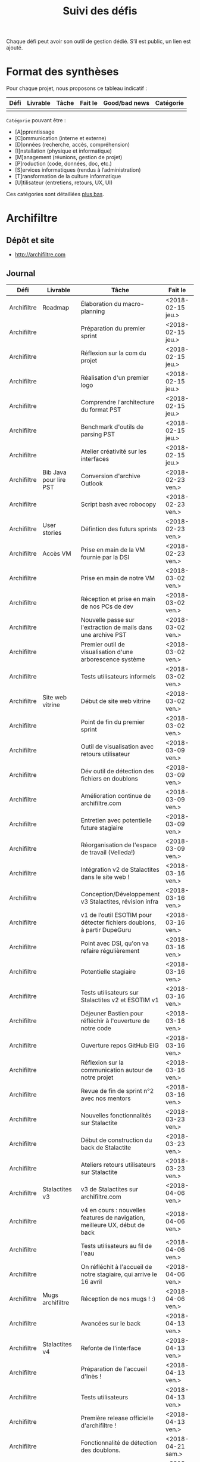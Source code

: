 #+title: Suivi des défis

Chaque défi peut avoir son outil de gestion dédié.  S’il est public,
un lien est ajouté.

* Format des synthèses

  Pour chaque projet, nous proposons ce tableau indicatif :

  | Défi | Livrable | Tâche | Fait le | Good/bad news | Catégorie |
  |------+----------+-------+---------+---------------+-----------|
  |      |          |       |         |               |           |

  =Catégorie= pouvant être :

  - [A]pprentissage
  - [C]ommunication (interne et externe)
  - [D]onnées (recherche, accès, compréhension)
  - [I]nstallation (physique et informatique)
  - [M]anagement (réunions, gestion de projet)
  - [P]roduction (code, données, doc, etc.)
  - [S]ervices informatiques (rendus à l’administration)
  - [T]ransformation de la culture informatique
  - [U]tilisateur (entretiens, retours, UX, UI)

  Ces catégories sont détaillées [[https://github.com/entrepreneur-interet-general/eig-link/blob/master/suivi.org#d%25C3%25A9tail-des-cat%25C3%25A9gories][plus bas]].

* Archifiltre

** Dépôt et site

- http://archifiltre.com

** Journal

   | Défi        | Livrable               | Tâche                                                                       | Fait le           | Cat |   |
   |-------------+------------------------+-----------------------------------------------------------------------------+-------------------+-----+---|
   | Archifiltre | Roadmap                | Élaboration du macro-planning                                               | <2018-02-15 jeu.> | M   |   |
   | Archifiltre |                        | Préparation du premier sprint                                               | <2018-02-15 jeu.> | P   |   |
   | Archifiltre |                        | Réflexion sur la com du projet                                              | <2018-02-15 jeu.> | P   |   |
   | Archifiltre |                        | Réalisation d'un premier logo                                               | <2018-02-15 jeu.> | P   |   |
   | Archifiltre |                        | Comprendre l'architecture du format PST                                     | <2018-02-15 jeu.> | D   |   |
   | Archifiltre |                        | Benchmark d'outils de parsing PST                                           | <2018-02-15 jeu.> | P   |   |
   | Archifiltre |                        | Atelier créativité sur les interfaces                                       | <2018-02-15 jeu.> | U   |   |
   |-------------+------------------------+-----------------------------------------------------------------------------+-------------------+-----+---|
   | Archifiltre | Bib Java pour lire PST | Conversion d'archive Outlook                                                | <2018-02-23 ven.> | P   |   |
   | Archifiltre |                        | Script bash avec robocopy                                                   | <2018-02-23 ven.> | P   |   |
   | Archifiltre | User stories           | Défintion des futurs sprints                                                | <2018-02-23 ven.> | P   |   |
   | Archifiltre | Accès VM               | Prise en main de la VM fournie par la DSI                                   | <2018-02-23 ven.> | I   |   |
   |-------------+------------------------+-----------------------------------------------------------------------------+-------------------+-----+---|
   | Archifiltre |                        | Prise en main de notre VM                                                   | <2018-03-02 ven.> | I   |   |
   | Archifiltre |                        | Réception et prise en main de nos PCs de dev                                | <2018-03-02 ven.> | I   |   |
   | Archifiltre |                        | Nouvelle passe sur l'extraction de mails dans une archive PST               | <2018-03-02 ven.> | P   |   |
   | Archifiltre |                        | Premier outil de visualisation d'une arborescence système                   | <2018-03-02 ven.> | P   |   |
   | Archifiltre |                        | Tests utilisateurs informels                                                | <2018-03-02 ven.> | U   |   |
   | Archifiltre | Site web vitrine       | Début de site web vitrine                                                   | <2018-03-02 ven.> | P   |   |
   | Archifiltre |                        | Point de fin du premier sprint                                              | <2018-03-02 ven.> | M   |   |
   |-------------+------------------------+-----------------------------------------------------------------------------+-------------------+-----+---|
   | Archifiltre |                        | Outil de visualisation avec retours utilisateur                             | <2018-03-09 ven.> | P   |   |
   | Archifiltre |                        | Dév outil de détection des fichiers en doublons                             | <2018-03-09 ven.> | P   |   |
   | Archifiltre |                        | Amélioration continue de archifiltre.com                                    | <2018-03-09 ven.> | C   |   |
   | Archifiltre |                        | Entretien avec potentielle future stagiaire                                 | <2018-03-09 ven.> | M   |   |
   | Archifiltre |                        | Réorganisation de l'espace de travail (Velleda!)                            | <2018-03-09 ven.> | I   |   |
   |-------------+------------------------+-----------------------------------------------------------------------------+-------------------+-----+---|
   | Archifiltre |                        | Intégration v2 de Stalactites dans le site web !                            | <2018-03-16 ven.> | P   |   |
   | Archifiltre |                        | Conception/Développement v3 Stalactites, révision infra                     | <2018-03-16 ven.> | P   |   |
   | Archifiltre |                        | v1 de l’outil ESOTIM pour détecter fichiers doublons, à partir DupeGuru     | <2018-03-16 ven.> | P   |   |
   | Archifiltre |                        | Point avec DSI, qu'on va refaire régulièrement                              | <2018-03-16 ven.> | M   |   |
   | Archifiltre |                        | Potentielle stagiaire                                                       | <2018-03-16 ven.> | M   |   |
   | Archifiltre |                        | Tests utilisateurs sur Stalactites v2 et ESOTIM v1                          | <2018-03-16 ven.> | U   |   |
   | Archifiltre |                        | Déjeuner Bastien pour réfléchir à l'ouverture de notre code                 | <2018-03-16 ven.> | A   |   |
   | Archifiltre |                        | Ouverture repos GitHub EIG                                                  | <2018-03-16 ven.> | P   |   |
   | Archifiltre |                        | Réflexion sur la communication autour de notre projet                       | <2018-03-16 ven.> | C   |   |
   | Archifiltre |                        | Revue de fin de sprint n°2 avec nos mentors                                 | <2018-03-16 ven.> | M   |   |
   |-------------+------------------------+-----------------------------------------------------------------------------+-------------------+-----+---|
   | Archifiltre |                        | Nouvelles fonctionnalités sur Stalactite                                    | <2018-03-23 ven.> | P   |   |
   | Archifiltre |                        | Début de construction du back de Stalactite                                 | <2018-03-23 ven.> | P   |   |
   | Archifiltre |                        | Ateliers retours utilisateurs sur Stalactite                                | <2018-03-23 ven.> | U   |   |
   |-------------+------------------------+-----------------------------------------------------------------------------+-------------------+-----+---|
   | Archifiltre | Stalactites v3         | v3 de Stalactites sur archifiltre.com                                       | <2018-04-06 ven.> | P   | 1 |
   | Archifiltre |                        | v4 en cours : nouvelles features de navigation, meilleure UX, début de back | <2018-04-06 ven.> | P   | 0 |
   | Archifiltre |                        | Tests utilisateurs au fil de l'eau                                          | <2018-04-06 ven.> | U   | 0 |
   | Archifiltre |                        | On réfléchit à l'accueil de notre stagiaire, qui arrive le 16 avril         | <2018-04-06 ven.> | M   | 0 |
   | Archifiltre | Mugs archifiltre       | Réception de nos mugs ! :)                                                  | <2018-04-06 ven.> | C   | 1 |
   |-------------+------------------------+-----------------------------------------------------------------------------+-------------------+-----+---|
   | Archifiltre |                        | Avancées sur le back                                                        | <2018-04-13 ven.> | P   |   |
   | Archifiltre | Stalactites v4         | Refonte de l'interface                                                      | <2018-04-13 ven.> | P   |   |
   | Archifiltre |                        | Préparation de l'accueil d'Inès !                                           | <2018-04-13 ven.> | M   |   |
   | Archifiltre |                        | Tests utilisateurs                                                          | <2018-04-13 ven.> | U   |   |
   | Archifiltre |                        | Première release officielle d'archifiltre !                                 | <2018-04-13 ven.> | C   |   |
   |-------------+------------------------+-----------------------------------------------------------------------------+-------------------+-----+---|
   | Archifiltre |                        | Fonctionnalité de détection des doublons.                                   | <2018-04-21 sam.> | P   |   |
   | Archifiltre |                        | En cours : Refonte de l'appli pour se libérer de D3                         | <2018-04-21 sam.> | P   |   |
   | Archifiltre |                        | En cours : Changement de framework CSS pour du meilleur Responsive          | <2018-04-21 sam.> | P   |   |
   | Archifiltre |                        | Atelier de présentation de l'outil à tout le service des archives           | <2018-04-21 sam.> | U   |   |
   | Archifiltre | [[https://twitter.com/archifiltre][@archifiltre]]           | Communication auprès d'archivistes de France et de Navarre sur le projet !  | <2018-04-21 sam.> | C   |   |
   | Archifiltre |                        | Accueil d'Inès !                                                            | <2018-04-21 sam.> | M   |   |
   |-------------+------------------------+-----------------------------------------------------------------------------+-------------------+-----+---|
   | Archifiltre |                        | Migration de React + D3 vers du Full React                                  | <2018-04-27 ven.> | P   |   |
   | Archifiltre |                        | Migration de MDL vers Foundation                                            | <2018-04-27 ven.> | P   |   |
   | Archifiltre |                        | L'appli est maintenant mise en cache et vous pouvez y accéder hors ligne... | <2018-04-27 ven.> | P   |   |
   | Archifiltre |                        | Échange avec la mission écologie, qui travaille sur des sujets connexes     | <2018-04-27 ven.> | C   |   |
   | Archifiltre |                        | Optimisations des perf post-migration                                       | <2018-05-04 ven.> | P   |   |
   | Archifiltre |                        | Possibilité de taguer et de renommer des dossiers et fichiers               | <2018-05-04 ven.> | P   |   |

** Suite

- On va commencer à faire des calculs asynchrones pour faire remonter
  des infos fines sur les dossiers et fichiers tout en affichant vite
  la hiérarchie !

* b@liseNAV

** Dépôt

** Journal

   | Défi      | Livrable              | Tâche                                                                      | Fait le           | Cat | OK? |
   |-----------+-----------------------+----------------------------------------------------------------------------+-------------------+-----+-----|
   | b@liseNAV | POC                   | Backend du POC                                                             | <2018-02-15 jeu.> | P   |     |
   | b@liseNAV | Habiter Brest         | Signature du bail                                                          | <2018-02-15 jeu.> | I   |     |
   | b@liseNAV |                       | Suivi d’un cours sur les bases                                             | <2018-02-15 jeu.> | A   |     |
   | b@liseNAV |                       | Import de données ALADIN                                                   | <2018-02-15 jeu.> | P   |     |
   | b@liseNAV |                       | Travail sur la roadmap                                                     | <2018-02-15 jeu.> | M   |     |
   | b@liseNAV |                       | Carto de l’environnement technique                                         | <2018-02-15 jeu.> | P   |     |
   | b@liseNAV | Roadmap               | Travail sur un doc de synthèse                                             | <2018-02-15 jeu.> | M   |     |
   |-----------+-----------------------+----------------------------------------------------------------------------+-------------------+-----+-----|
   | b@liseNAV |                       | On a la fibre à l’appart!                                                  | <2018-02-23 ven.> | I   |     |
   | b@liseNAV |                       | Document de synthèse du premier sprint                                     | <2018-02-23 ven.> | P   |     |
   | b@liseNAV |                       | Visite de la DAM à Saint-Malo                                              | <2018-02-23 ven.> | M   |     |
   | b@liseNAV |                       | Récupération d'un échantillon AIS                                          | <2018-02-23 ven.> | D   |     |
   | b@liseNAV |                       | Chargement et exploration de la base de données Aladin                     | <2018-02-23 ven.> | D   |     |
   | b@liseNAV |                       | Feuille de style S-52 pour affichage des cartes nautiques S-57             | <2018-02-23 ven.> | P   |     |
   | b@liseNAV |                       | Symboles SVG pour les cartes nautiques                                     | <2018-02-23 ven.> | P   |     |
   | b@liseNAV |                       | Découverte de Proxmox, et notamment la configuration d’une VM              | <2018-02-23 ven.> | A   |     |
   |-----------+-----------------------+----------------------------------------------------------------------------+-------------------+-----+-----|
   | b@liseNAV |                       | Brainshomstorming roadmap et techniques                                    | <2018-03-02 ven.> | P   |     |
   | b@liseNAV |                       | Analyse des attributs S-57                                                 | <2018-03-02 ven.> | D   |     |
   | b@liseNAV |                       | Mapping bases de données (Aladin - BDGS)                                   | <2018-03-02 ven.> | D   |     |
   | b@liseNAV |                       | Modèle de données S-201                                                    | <2018-03-02 ven.> | D   |     |
   | b@liseNAV |                       | Revue du démonstrateur Infoport                                            | <2018-03-02 ven.> | P   |     |
   |-----------+-----------------------+----------------------------------------------------------------------------+-------------------+-----+-----|
   | b@liseNAV |                       | Codage mapping Aladin -> S-57 -> S-201 en JS                               | <2018-03-09 ven.> | P   |     |
   | b@liseNAV |                       | Codage du modèle de donnée S-201 en C#                                     | <2018-03-09 ven.> | P   |     |
   | b@liseNAV |                       | Roadmap                                                                    | <2018-03-09 ven.> | M   |     |
   | b@liseNAV |                       | Insertion dans la "boucle" des contributeurs de la norme S-201             | <2018-03-09 ven.> | U   |     |
   | b@liseNAV |                       | Commencement d’un module JS S-57/GeoJson to S-201/GML3                     | <2018-03-09 ven.> | P   |     |
   | b@liseNAV |                       | RDV avec Christian Quest                                                   | <2018-03-09 ven.> | T   |     |
   |-----------+-----------------------+----------------------------------------------------------------------------+-------------------+-----+-----|
   | b@liseNAV |                       | Suite codage mapping Aladin -> JS Data Model                               | <2018-03-16 ven.> | P   |     |
   | b@liseNAV |                       | Planche de symboles cartes marines                                         | <2018-03-16 ven.> | P   |     |
   | b@liseNAV |                       | Rapport d'étonnement sur la gouvernance informatique @ Shom                | <2018-03-16 ven.> | T   |     |
   | b@liseNAV |                       | Driver S57 en C# (lecture fichiers S57 depuis env C# sans lib spécialisée) | <2018-03-16 ven.> | P   |     |
   | b@liseNAV |                       | Premières approches pour une carte interactive                             | <2018-03-16 ven.> | M   |     |
   |-----------+-----------------------+----------------------------------------------------------------------------+-------------------+-----+-----|
   | b@liseNAV |                       | Présentation des données Aladin chargées sur une carte web                 | <2018-03-23 ven.> | P   |     |
   | b@liseNAV |                       | Rapprochements entre données Aladin et base Shom                           | <2018-03-23 ven.> | DP  |     |
   | b@liseNAV |                       | Driver S-57 vers objets S-201                                              | <2018-03-23 ven.> | P   |     |
   | b@liseNAV |                       | Revue des mécanismes possibles de mise à jour de la S-201                  | <2018-03-23 ven.> | DU  |     |
   |-----------+-----------------------+----------------------------------------------------------------------------+-------------------+-----+-----|
   | b@liseNAV |                       | Rapprochements entre données Aladin et base Shom                           | <2018-03-30 ven.> | DP  |     |
   | b@liseNAV |                       | Dictionnaire des méta-données S-57 JavaScript / CSV                        | <2018-03-30 ven.> | P   |     |
   | b@liseNAV |                       | Données Aladin en GeoJson-S57 & CSV-S57                                    | <2018-03-30 ven.> | P   |     |
   | b@liseNAV |                       | Présentation des données Aladin chargées sur une carte web                 | <2018-03-30 ven.> | P   |     |
   | b@liseNAV |                       | Intégration des géométries de la précision de la localisation dans le m... | <2018-03-30 ven.> | P   |     |
   | b@liseNAV |                       | Revues de codes                                                            | <2018-03-30 ven.> | P   |     |
   | b@liseNAV |                       | Comparaison données Aladin avec Shom Iroise, production de rapports en KML | <2018-03-30 ven.> | P   |     |
   | b@liseNAV |                       | Présentation avancement BaliseNav à Yves Lefranc et Denis Creach           | <2018-03-30 ven.> | U   |     |
   | b@liseNAV |                       | S-57 Level 2 - 3 (Relations, Attributs)                                    | <2018-03-30 ven.> | A   |     |
   |-----------+-----------------------+----------------------------------------------------------------------------+-------------------+-----+-----|
   | b@liseNAV | Dam-Shom              | Rapprochements entre données Aladin et base Shom - Atlantique              | <2018-04-06 ven.> | P   |   1 |
   | b@liseNAV | Front                 | Mise en place d’une librairie SVG de symboles nautiques                    | <2018-04-06 ven.> | P   |   1 |
   | b@liseNAV | Blog                  | Définition d’une trame pour l’écriture d’articles Blog EIG                 | <2018-04-06 ven.> | C   |   1 |
   | b@liseNAV | Shom                  | Rencontres avec utilisateurs de batchs de traitement données carto         | <2018-04-06 ven.> | U   |   1 |
   |-----------+-----------------------+----------------------------------------------------------------------------+-------------------+-----+-----|
   | b@liseNAV |                       | Définition des premiers posts pour le blog EIG                             | <2018-04-14 sam.> | C   |   1 |
   | b@liseNAV |                       | Journée Idéation avec la Dam. “Ouvrez vos données, les idées suivront”     | <2018-04-14 sam.> | T   |   1 |
   | b@liseNAV |                       | Ecriture du modèle S-201 via l’ORM Sequelize pour PostgreSQL/ PostGIS      | <2018-04-14 sam.> | D   |   1 |
   | b@liseNAV |                       | Premières tentatives de mapping de l’[[https://antoineaugusti.github.io/avurnav-api/][API]] vers la norme S-124               | <2018-04-14 sam.> | D   |  -1 |
   | b@liseNAV |                       | Comparaison Aladin - BDGS Manche + Atlantique                              | <2018-04-14 sam.> | D   |   1 |
   | b@liseNAV |                       | Revue d’avancement avec notre mentor                                       | <2018-04-14 sam.> | M   |   1 |
   |-----------+-----------------------+----------------------------------------------------------------------------+-------------------+-----+-----|
   | b@liseNAV | Front                 | Librairie SVG de symboles nautiques, gestion des styles CSS des SVGs       | <2018-04-20 ven.> | P   |  -1 |
   | b@liseNAV | Dam-Shom              | Documentation des requêtes SQL utilisées pour le rapprochement entre l...  | <2018-04-20 ven.> | T   |   1 |
   | b@liseNAV | Dam-Shom              | Revue des dernières propositions pour norme S-124 (suite)                  | <2018-04-20 ven.> | P   |  -1 |
   | b@liseNAV | Code                  | Segmentation du code pour publication Git privé                            | <2018-04-20 ven.> | P   |   1 |
   | b@liseNAV | Humanitaire           | Participation à un mapathon de cartographie Nord Madagascar sur OpenSt...  | <2018-04-20 ven.> | D   |   1 |
   | b@liseNAV | Communication interne | Publication du code sur git privé                                          | <2018-04-20 ven.> | C   |     |
   | b@liseNAV | Communication interne | Présentation des objectifs et stratégie technique B@liseNAV en vu des p... | <2018-04-20 ven.> | C   |     |
   | b@liseNAV | Open-Source           | Accord de notre mentor pour créer un compte Github Shom/BaliseNAV à l’...  | <2018-04-20 ven.> | CDP |   1 |
   | b@liseNAV | Données               | Récupération de fichiers décrivant l’emprise géographique des Instruct...  | <2018-04-20 ven.> | D   |   1 |
   | b@liseNAV | Communicat...         | Bouclage du calendrier mai 2018 en fonction des congés, grèves, télétra... | <2018-04-20 ven.> | C   |     |
   | b@liseNAV | Brainstorming         | Préparation d’un atelier de brainstorming “Le web et le Shom”              | <2018-04-20 ven.> | T   |     |
   |-----------+-----------------------+----------------------------------------------------------------------------+-------------------+-----+-----|
   | b@liseNAV | Front                 | Librairie SVG de symboles nautiques                                        | <2018-04-27 ven.> | P   |   1 |
   | b@liseNAV | Front                 | intégration des styles en inline dans les SVGs, réglage du centrage par... | <2018-04-27 ven.> | P   |     |
   | b@liseNAV |                       | Réunion avec notre nouveau référent technique pour le SNI                  | <2018-04-27 ven.> | M   |  -1 |
   | b@liseNAV |                       | Revue des dernières propositions pour la norme S-124                       | <2018-04-27 ven.> | CP  |     |
   | b@liseNAV |                       | Récupération des cartes nautiques Shom par scraping                        | <2018-04-27 ven.> | D   |     |
   | b@liseNAV |                       | Packaging des premiers livrables                                           | <2018-04-27 ven.> | P   |     |
   | b@liseNAV |                       | Préparation d’une session de brainstorming “Le Shom et le Web”             | <2018-04-27 ven.> | TC  |     |
   | b@liseNAV |                       | Notre session brainstorming “Le Shom et le Web” a été reporté sine die     | <2018-04-27 ven.> | TC  |  -1 |
   | b@liseNAV |                       | Test fichiers MNT                                                          | <2018-04-27 ven.> | D   |     |
   | b@liseNAV |                       | Analyse messages NAVAREA                                                   | <2018-04-27 ven.> | D   |     |
   | b@liseNAV |                       | Developpement JS Module S-201                                              | <2018-04-27 ven.> | P   |     |
   |-----------+-----------------------+----------------------------------------------------------------------------+-------------------+-----+-----|
   | b@liseNAV |                       | Session EIG Documentation                                                  | <2018-05-04 ven.> | T   |     |
   | b@liseNAV |                       | Packaging des premiers livrables                                           | <2018-05-04 ven.> | P   |     |
   | b@liseNAV |                       | Documentation des packages                                                 | <2018-05-04 ven.> | C   |     |
   | b@liseNAV |                       | Préparation de la session brainstorming “Le Shom et le Web”                | <2018-05-04 ven.> | TC  |     |
   | b@liseNAV |                       | Recherche autour de l’argumentaire pour l’Open Data                        | <2018-05-04 ven.> | T   |     |
   | b@liseNAV |                       | Revue de la présentation d’Henri Verdier Government as a Platform (et a... | <2018-05-04 ven.> | T   |     |
   | b@liseNAV |                       | Synthèse et documentation du rapprochement Aladin et S-57                  | <2018-05-04 ven.> | PC  |     |
   | b@liseNAV |                       | Préparation pour la réalisation d’une API pour le SNI                      | <2018-05-04 ven.> | P   |     |
   | b@liseNAV |                       | Achat des noms de domaine balisenav.com et balisenav.fr                    | <2018-05-04 ven.> | C   |     |


** Suite

- [M] :) Arnaud: vacances, j'oublie tout, plus rien à faire du tout!
- [PC] :) Synthèse et documentation du rapprochement Aladin et S-57 (suite)
- [P] :) Préparation et réalisation d’une API pour le SNI
- [P] :) Mise en place d’une landing page sur balisenav.com

* BrigadeNumérique

** Dépôt
** Journal

   | Défi             | Livrable | Tâche                                                                                             | Fait le           | Cat |
   |------------------+----------+---------------------------------------------------------------------------------------------------+-------------------+-----|
   | BrigadeNumérique |          | ​Copil mensuel de la Brigade Numérique​                                                             | <2018-02-16 ven.> | M   |
   | BrigadeNumérique |          | ​Atelier de cadrage projet pour définir les besoins ​applicatifs                                    | <2018-02-16 ven.> | MCR |
   | BrigadeNumérique |          | Préparer un pitch pour le Ministre d'intérieur                                                    | <2018-02-16 ven.> | C   |
   | BrigadeNumérique |          | Rencontre des acteurs technico-fonctionnels                                                       | <2018-02-16 ven.> | U   |
   | BrigadeNumérique |          | Mise en place de KanBoard                                                                         | <2018-02-16 ven.> | PM  |
   |------------------+----------+---------------------------------------------------------------------------------------------------+-------------------+-----|
   | BrigadeNumérique |          | ​Pondre les premières maquettes et cas d'utilisation                                               | <2018-02-23 ven.> | P   |
   | BrigadeNumérique |          | ​RDV DINSIC pour premier contact avec FranceConnect                                                | <2018-02-23 ven.> | M   |
   | BrigadeNumérique |          | Atelier avec département qui définit prise de RdV                                                 | <2018-02-23 ven.> | U   |
   | BrigadeNumérique |          | Recette/Validation suite à la livraison/correction                                                | <2018-02-23 ven.> | P   |
   |------------------+----------+---------------------------------------------------------------------------------------------------+-------------------+-----|
   | BrigadeNumérique |          | Tests sur l'accueil numérique de la gendarmerie                                                   | <2018-03-02 ven.> | P   |
   | BrigadeNumérique |          | Organisation de la venue du Ministre de l'intérieur                                               | <2018-03-02 ven.> | CM  |
   | BrigadeNumérique |          | Investigation approfondie des settings de VLC player                                              | <2018-03-02 ven.> | A   |
   | BrigadeNumérique |          | Contact avec France connect                                                                       | <2018-03-02 ven.> | M   |
   | BrigadeNumérique |          | RDV avec le service API de la Gendarmerie                                                         | <2018-03-02 ven.> | M   |
   | BrigadeNumérique |          | Prise de contact avec la développeuse de Pulsar                                                   | <2018-03-02 ven.> | M   |
   | BrigadeNumérique |          | Atelier sur les processus concerné par la prise de RV en ligne                                    | <2018-03-02 ven.> | P   |
   | BrigadeNumérique |          | Voyage à Rennes pour un RV avec les magistrats                                                    | <2018-03-02 ven.> | M   |
   | BrigadeNumérique |          | Premières maquettes de l'outil de RV                                                              | <2018-03-02 ven.> | P   |
   |------------------+----------+---------------------------------------------------------------------------------------------------+-------------------+-----|
   | BrigadeNumérique |          | Présentation du projet de prise de RdV avec le dpt processus internes de la gendarmerie           | <2018-03-09 ven.> | C   |
   | BrigadeNumérique |          | Rencontre du bureau de la mobilité et de la proximité numérique                                   | <2018-03-09 ven.> | M   |
   | BrigadeNumérique |          | Tests des évolutions intégrées dans l'accueil numérique                                           | <2018-03-09 ven.> | M   |
   | BrigadeNumérique |          | Intégration du chat sur les différentes sites de la gendarmerie                                   | <2018-03-09 ven.> | M   |
   | BrigadeNumérique |          | Évolution des maquettes                                                                           | <2018-03-09 ven.> | P   |
   | BrigadeNumérique |          | Réunion sur la refonte du logiciel de messagerie et agenda par la section travail collaboratif    | <2018-03-09 ven.> | S   |
   | BrigadeNumérique |          | Investigation sur la possibilité d'interfaçage avec l'outil de prise de RdV                       | <2018-03-09 ven.> | S   |
   | BrigadeNumérique |          | Réunion au CROGend pour définir le procès de la BNum en cas de crise                              | <2018-03-09 ven.> | T   |
   | BrigadeNumérique |          | Planification journée de rencontre avec groupe de gendarmes pour cadrer l'outil de prise de RdV   | <2018-03-09 ven.> | U   |
   |------------------+----------+---------------------------------------------------------------------------------------------------+-------------------+-----|
   | BrigadeNumérique |          | Rencontre DILA pour téléservice Violences S. (utilisation d’EasiWare)                             | <2018-03-16 ven.> | C   |
   | BrigadeNumérique |          | Présentation du projet de prise de RdV à la DILA                                                  | <2018-03-16 ven.> | C   |
   | BrigadeNumérique |          | Rencontre 100% Contacts Efficaces (SGMAP)                                                         | <2018-03-16 ven.> | C   |
   | BrigadeNumérique |          | Finalisation d'un premier jeu de proposition de maquette                                          | <2018-03-16 ven.> | P   |
   | BrigadeNumérique |          | Retro-ingénering des UseCases EasiWare suite à l'évolution de la doctrine                         | <2018-03-16 ven.> | M   |
   | BrigadeNumérique |          | Réunion ST(SI)2 pour les 2 sujets : Transmission des horaires de brigades + Outil de prise de RdV | <2018-03-16 ven.> | M   |
   | BrigadeNumérique |          | Réunion technique EasiWare                                                                        | <2018-03-16 ven.> | M   |
   | BrigadeNumérique |          | Découpage des besoins UX/UI                                                                       | <2018-03-16 ven.> | U   |
   | BrigadeNumérique |          | Réunion hebdo MNGN                                                                                | <2018-03-16 ven.> | M   |
   | BrigadeNumérique |          | Intégration du chat sur les différentes sites de la gendarmerie                                   | <2018-03-16 ven.> | M   |
   | BrigadeNumérique |          | Echange avec la seule designer de la DGGN                                                         | <2018-03-16 ven.> | C   |
   |------------------+----------+---------------------------------------------------------------------------------------------------+-------------------+-----|
   | BrigadeNumérique |          | Organisation et conception atelier de définition de l’outil de RdV                                | <2018-03-27 mar.> | M   |
   | BrigadeNumérique |          | Atelier OpenLab FranceConnect #10                                                                 | <2018-03-27 mar.> | C   |
   | BrigadeNumérique |          | Participation à la session LLL                                                                    | <2018-03-27 mar.> | A   |
   | BrigadeNumérique |          | Définir process de transmission des données horaire de brigade (DGGN, Dila, DataGouv, Platefor... | <2018-03-27 mar.> | M   |
   | BrigadeNumérique |          | Participation au Comité de pilotage de la BNum (Brigade Numérique)                                | <2018-03-27 mar.> | M   |
   | BrigadeNumérique |          | Rencontre de l’équipe UX EasiWare                                                                 | <2018-03-27 mar.> | M   |
   | BrigadeNumérique |          | Réunion hebdo MNGN                                                                                | <2018-03-27 mar.> | M   |
   |------------------+----------+---------------------------------------------------------------------------------------------------+-------------------+-----|
   | BrigadeNumérique |          | Réunions (3 au total: Dila, police) sur la plateforme commune gendarmerie-police dédiée aux vi... | <2018-04-22 dim.> | M   |
   | BrigadeNumérique |          | Réunions et cadrage du projet de mise en ligne des horaires d’accueil des brigades de gendarme... | <2018-04-22 dim.> | M   |
   | BrigadeNumérique |          | Travail sur l’article pour de l’inauguration de la BNum.                                          | <2018-04-22 dim.> | M   |
   | BrigadeNumérique |          | Travail d’écriture du doc de cadrage de l’outil de prise de RdV.                                  | <2018-04-22 dim.> | M   |
   | BrigadeNumérique |          | Point licences et projet avec Bastien.                                                            | <2018-04-22 dim.> | M   |
   | BrigadeNumérique |          | Atelier centré base de données et développement de l’outil de prise de RdV.                       | <2018-04-22 dim.> | P   |
   | BrigadeNumérique |          | Suivi déploiement de la plateforme de gestion de communication multicanal                         | <2018-04-22 dim.> | P   |
   | BrigadeNumérique |          | Déploiement du chat Easiwware sur les sites secondaire de la gendarmerie                          | <2018-04-22 dim.> | M   |
   | BrigadeNumérique |          | Préparation et animation (avec Soizic) de l’atelier pitch.                                        | <2018-04-22 dim.> | M   |

** Suite

- [M] Réunion cadrage outil prise de RdV
- [T] Suivi projet ouverture horaires d’ouverture
- [M] Suivi de l’activité BNum. Écrire les guides utilisateurs et administrateurs.
- [M] docs/articles à re-écrire. Article Etalab à soumettre.

* CoachÉlèves

** Dépôt

   - https://github.com/entrepreneur-interet-general/numerilab

** Journal

   | Défi        | Livrable                       | Tâche                                                                                                                                                                      | Fait le           | Cat |   |
   |-------------+--------------------------------+----------------------------------------------------------------------------------------------------------------------------------------------------------------------------+-------------------+-----+---|
   | CoachÉlèves |                                | Rencontre détenteurs données                                                                                                                                               | <2018-02-16 ven.> | D   |   |
   | CoachÉlèves |                                | Rencontre Pôle Emploi Store                                                                                                                                                | <2018-02-16 ven.> | M   |   |
   | CoachÉlèves |                                | Point légal sur propriété des données                                                                                                                                      | <2018-02-16 ven.> | D   |   |
   |-------------+--------------------------------+----------------------------------------------------------------------------------------------------------------------------------------------------------------------------+-------------------+-----+---|
   | CoachÉlèves |                                | https://arachez.shinyapps.io/quickwin/                                                                                                                                     | <2018-02-23 ven.> | P   |   |
   | CoachÉlèves |                                | Point feuille de route                                                                                                                                                     | <2018-02-23 ven.> | M   |   |
   | CoachÉlèves |                                | Interview d’une Start-up                                                                                                                                                   | <2018-02-23 ven.> | M   |   |
   | CoachÉlèves |                                | Rencontre DSI                                                                                                                                                              | <2018-02-23 ven.> | M   |   |
   |-------------+--------------------------------+----------------------------------------------------------------------------------------------------------------------------------------------------------------------------+-------------------+-----+---|
   | CoachÉlèves |                                | Construction d'un document décrivant plusieur scénarios                                                                                                                    | <2018-03-02 ven.> | PM  |   |
   | CoachÉlèves |                                | Discussion des scénarios mentor et Bastien                                                                                                                                 | <2018-03-02 ven.> | M   |   |
   | CoachÉlèves |                                | Discussion du projet d'occupation des sols                                                                                                                                 | <2018-03-02 ven.> | M   |   |
   | CoachÉlèves |                                | Rencontre pour discuter des données de la DNE                                                                                                                              | <2018-03-02 ven.> | M   |   |
   |-------------+--------------------------------+----------------------------------------------------------------------------------------------------------------------------------------------------------------------------+-------------------+-----+---|
   | CoachÉlèves |                                | Visite équipe DataESR pour retex sur leur solution                                                                                                                         | <2018-03-09 ven.> | A   |   |
   | CoachÉlèves |                                | Proposition scénarios aux mentors et priorisation des pistes                                                                                                               | <2018-03-09 ven.> | M   |   |
   | CoachÉlèves |                                | Discussion des ressources dont nous avons besoin                                                                                                                           | <2018-03-09 ven.> | M   |   |
   | CoachÉlèves |                                | RDV avec Urbaniste SI                                                                                                                                                      | <2018-03-09 ven.> | D   |   |
   | CoachÉlèves |                                | RDV avec Chef de département SI                                                                                                                                            | <2018-03-09 ven.> | D   |   |
   |-------------+--------------------------------+----------------------------------------------------------------------------------------------------------------------------------------------------------------------------+-------------------+-----+---|
   | CoachÉlèves |                                | Rencontre responsables BRNE pour solution de remontée de données                                                                                                           | <2018-03-16 ven.> | D   |   |
   | CoachÉlèves |                                | Montée en compétences sur norme xAPI pour BDD centralisée et API communicantes                                                                                             | <2018-03-16 ven.> | A   |   |
   | CoachÉlèves |                                | Rencontre interne pour accès aux données d’examen                                                                                                                          | <2018-03-16 ven.> | D   |   |
   | CoachÉlèves |                                | Etude de l’existant sur la gouvernance des données                                                                                                                         | <2018-03-16 ven.> | D   |   |
   | CoachÉlèves |                                | Rencontre des équipes Pôle Emploi Store Dev à Nantes                                                                                                                       | <2018-03-16 ven.> | A   |   |
   | CoachÉlèves |                                | Salon Eduspot pour rencontrer éditeurs de contenu                                                                                                                          | <2018-03-16 ven.> | D   |   |
   | CoachÉlèves |                                | Rencontre projet gouvernance des données                                                                                                                                   | <2018-03-16 ven.> | D   |   |
   | CoachÉlèves |                                | Réunion Mentor pour définition de finalités du coaching                                                                                                                    | <2018-03-16 ven.> | M   |   |
   |-------------+--------------------------------+----------------------------------------------------------------------------------------------------------------------------------------------------------------------------+-------------------+-----+---|
   | CoachÉlèves |                                | RDV avec équipe gouvernance des données de la DNE B 2                                                                                                                      | <2018-03-23 ven.> | C   |   |
   | CoachÉlèves |                                | Lecture guide méthodologique DNE B2                                                                                                                                        | <2018-03-23 ven.> | A   |   |
   | CoachÉlèves |                                | Rencontre avec DGESCO sur gouverance données                                                                                                                               | <2018-03-23 ven.> | CM  |   |
   | CoachÉlèves |                                | Premère rencontre avec la DEPP                                                                                                                                             | <2018-03-23 ven.> | C   |   |
   | CoachÉlèves |                                | Rencontre PA Chevalier pour gouvernance données                                                                                                                            | <2018-03-23 ven.> | C   |   |
   | CoachÉlèves |                                | Etude la norme xAPI                                                                                                                                                        | <2018-03-23 ven.> | A   |   |
   | CoachÉlèves |                                | Commencé implémentation d'un LRS                                                                                                                                           | <2018-03-23 ven.> | I   |   |
   |-------------+--------------------------------+----------------------------------------------------------------------------------------------------------------------------------------------------------------------------+-------------------+-----+---|
   | CoachÉlève  | Gouvernance                    | Première version de la roadmap Gouvernance !                                                                                                                               | <2018-04-06 ven.> | P   |   |
   | CoachÉlève  | Montée en compétence ministère | 1er contact avec l’équipe de communication du ministère pour organiser des  “Dej’AI” pour tous les agents intéressés                                                       | <2018-04-06 ven.> | TC  |   |
   | CoachÉlève  | QuickWin                       | Organisation d’une semaine de collaboration avec le CNED pour améliorer leur chatbot D’COL                                                                                 | <2018-04-06 ven.> | MS  |   |
   | CoachÉlève  | BDD Centrale                   | Rencontre et prise de contact avec différents labos de recherches (LORIA, LIP6) pour bénéficier de leur retour d’expérience sur les différentes normes d’inter-opérabilité | <2018-04-06 ven.> | A   |   |
   | CoachÉlève  | CoachÉlèves                    | Prise en main du RasBerry Pi et découverte de l’implémentation Sugarizer                                                                                                   | <2018-04-06 ven.> | I   |   |
   | CoachÉlève  | BDD Centrale                   | Retour des premiers industriels et partage des premiers échantillons de données                                                                                            | <2018-04-06 ven.> | A   |   |
   |-------------+--------------------------------+----------------------------------------------------------------------------------------------------------------------------------------------------------------------------+-------------------+-----+---|
   | CoachÉlève  | Centralisation des données     | Réunion industriel (Maskott) pour récupération de données                                                                                                                  | <2018-04-14 sam.> | P   | 1 |
   | CoachÉlève  | Gouvernance des données        | Journée de shadowing pour la création d’outils de gouvernance                                                                                                              | <2018-04-14 sam.> | TC  | 1 |
   | CoachÉlève  | QuickWin                       | Organisation d’une semaine de collaboration avec le CNED pour améliorer leur chatbot D’COL                                                                                 | <2018-04-14 sam.> | MS  | 1 |
   | CoachÉlève  | Centralisation des données     | Rencontre les membres du LORIA sur les protocoles d’interopérabilités                                                                                                      | <2018-04-14 sam.> | A   | 1 |
   |-------------+--------------------------------+----------------------------------------------------------------------------------------------------------------------------------------------------------------------------+-------------------+-----+---|
   | CoachÉlève  |                                | Rencontre avec Educlever pour faire une convention d'échange de données                                                                                                    | <2018-04-20 ven.> | C   | 1 |
   | CoachÉlève  |                                | Discussion avec Axel Jean sur l'appel d'offre du MEN pour les "banques de ressources 2.0"                                                                                  | <2018-04-20 ven.> | C   |   |
   | CoachÉlève  |                                | Définition d'un quick win data avec DNE B2.2 (Bruno Panaget)                                                                                                               | <2018-04-20 ven.> | M   | 1 |
   | CoachÉlève  |                                | Installation de Learrnig Locker (LRS xAPI)                                                                                                                                 | <2018-04-20 ven.> | I   |   |
   | CoachÉlève  |                                | Rencontre avec les membres d'OLPC France pour discuter de Sugarizer                                                                                                        | <2018-04-20 ven.> | C   | 1 |
   | CoachÉlève  |                                | Étude de faisabilité d'x-apisation de Anki (applicage de Spaced Repetition Learning)                                                                                       | <2018-04-20 ven.> | Q   |   |
   |-------------+--------------------------------+----------------------------------------------------------------------------------------------------------------------------------------------------------------------------+-------------------+-----+---|
   | CoachÉlève  | Décrochage                     | Rencontre entre mentors et équipe opérationnel pour collaboration sur la détection du décrochage scolaire                                                                  | <2018-04-27 ven.> | M   | 1 |
   | CoachÉlève  | Décrochage                     | Point technique sur le stack du projet "décrochage scolaire"                                                                                                               | <2018-04-27 ven.> | I   | 1 |
   | CoachÉlève  | BDD Centrale                   | Premier NDA signé avec l’entreprise EDUCLEVER                                                                                                                              | <2018-04-27 ven.> | M   | 1 |
   | CoachÉlève  | Gouvernance des données        | Maquette pour la refonte du site implémentant la gouvernance des données                                                                                                   | <2018-04-27 ven.> | C   | 1 |

** Suite

— {BDD Centrale} [AI] Déploiement de Learning Locker sous Kubernetes

* DataESR

** Dépôt
** Journal

   | Défi    | Livrable                  | Tâche                                                                                                 | Fait le           | Cat |
   |---------+---------------------------+-------------------------------------------------------------------------------------------------------+-------------------+-----|
   | DataESR |                           | Debrief semaine d'intégration                                                                         | <2018-02-15 jeu.> | I   |
   | DataESR |                           | Interviews membres de l'équipe                                                                        | <2018-02-15 jeu.> | U   |
   | DataESR |                           | Exploration de jeux de données                                                                        | <2018-02-15 jeu.> | D   |
   | DataESR |                           | Installation environnement de travail                                                                 | <2018-02-15 jeu.> | I   |
   | DataESR |                           | Interview personne en charge de scanr.fr                                                              | <2018-02-15 jeu.> | U   |
   | DataESR |                           | Contact avec istex.fr                                                                                 | <2018-02-15 jeu.> | D   |
   |---------+---------------------------+-------------------------------------------------------------------------------------------------------+-------------------+-----|
   | DataESR |                           | Réunion de cadrage du projet                                                                          | <2018-02-23 ven.> | M   |
   | DataESR |                           | Exploration de la base centrale des établissement et de l'API entreprise                              | <2018-02-23 ven.> | D   |
   | DataESR |                           | Installation et prise en mains des outils techniques                                                  | <2018-02-23 ven.> | I   |
   | DataESR |                           | Découverte de matchID                                                                                 | <2018-02-23 ven.> | A   |
   | DataESR |                           | Réunion métier pour comprendre problématique brevets                                                  | <2018-02-23 ven.> | MD  |
   |---------+---------------------------+-------------------------------------------------------------------------------------------------------+-------------------+-----|
   | DataESR |                           | Plus besoin de se concentrer sur les pb d'intégration des données                                     | <2018-03-02 ven.> | M   |
   | DataESR |                           | Avancée sur la conception du modèle de données                                                        | <2018-03-02 ven.> | D   |
   | DataESR |                           | Travail sur connexions entre ce modèle est base centrale des établissements                           | <2018-03-02 ven.> | D   |
   | DataESR |                           | Construction d'une bdd avec méta données de publications                                              | <2018-03-02 ven.> | P   |
   | DataESR |                           | Point avec les mentors pour valider la roadmap                                                        | <2018-03-02 ven.> | M   |
   | DataESR |                           | Demande de serveur reportée                                                                           | <2018-03-02 ven.> | I   |
   |---------+---------------------------+-------------------------------------------------------------------------------------------------------+-------------------+-----|
   | DataESR |                           | Réunion avec CoachElève                                                                               | <2018-03-09 ven.> | C   |
   | DataESR |                           | Modélisation de la future BDD                                                                         | <2018-03-09 ven.> | P   |
   | DataESR |                           | Dataviz des établissements d'enseignements supérieur                                                  | <2018-03-09 ven.> | P   |
   | DataESR |                           | Benchmark des framework front                                                                         | <2018-03-09 ven.> | T   |
   | DataESR |                           | Réalisation des premiers mockups du MVP                                                               | <2018-03-09 ven.> | P   |
   |---------+---------------------------+-------------------------------------------------------------------------------------------------------+-------------------+-----|
   | DataESR |                           | Contact DSI en vue de la mise en prod                                                                 | <2018-03-16 ven.> | C   |
   | DataESR |                           | Premières pierres de'API du MVP en Flask                                                              | <2018-03-16 ven.> | P   |
   | DataESR |                           | Feuille de route du scientific tagger                                                                 | <2018-03-16 ven.> | M   |
   | DataESR |                           | Conférence IXTEX publications scientifiques                                                           | <2018-03-16 ven.> | D   |
   | DataESR |                           | Montée en compétence sur Flask                                                                        | <2018-03-16 ven.> | D   |
   | DataESR |                           | Réupération de corpus de textes pour le scientif tagger                                               | <2018-03-16 ven.> | P   |
   |---------+---------------------------+-------------------------------------------------------------------------------------------------------+-------------------+-----|
   | DataESR |                           | Dev front pour l'app d'admin interne en React                                                         | <2018-03-23 ven.> | P   |
   | DataESR |                           | Backend de l'authentification                                                                         | <2018-03-23 ven.> | P   |
   | DataESR |                           | Test de mise en staging                                                                               | <2018-03-23 ven.> | P   |
   | DataESR |                           | Dev d'une petit librairie python pour test le nlp en FR                                               | <2018-03-23 ven.> | P   |
   | DataESR |                           | Design de l'infra pour le NLP                                                                         | <2018-03-23 ven.> | U   |
   |---------+---------------------------+-------------------------------------------------------------------------------------------------------+-------------------+-----|
   | DataESR |                           | Changement de techno Flask vers Ruby pour le backend de l'application                                 | <2018-03-30 ven.> | I   |
   | DataESR |                           | Création d'une partie des modèles de la base de données (backend)                                     | <2018-03-30 ven.> | P   |
   | DataESR |                           | CRUD sur les établissement (back et front)                                                            | <2018-03-30 ven.> | P   |
   | DataESR |                           | Point d'avancement avec les mentors                                                                   | <2018-03-30 ven.> | M   |
   | DataESR |                           | Premières maquettes des différentes pages de l'application et détail des...                           | <2018-03-30 ven.> | P   |
   | DataESR |                           | Accès aux données ISTEX : batailler avec l'administration pour une histo...                           | <2018-03-30 ven.> | D   |
   | DataESR |                           | Création d'un container pour le source code de MElt (pos tagging) et tes...                           | <2018-03-30 ven.> | P   |
   |---------+---------------------------+-------------------------------------------------------------------------------------------------------+-------------------+-----|
   | DataESR | Test                      | Rédaction de tests unitaires pour le MVP backend                                                      | <2018-04-06 ven.> | P   |
   | DataESR | Archi BDD                 | Finalisation de la modélisation de la BDD                                                             | <2018-04-06 ven.> | P   |
   | DataESR | performance               | Installation d'une autre machine (2 pcs maintenant..)                                                 | <2018-04-06 ven.> | I   |
   | DataESR | augmentation de la BDD    | dump d'un corpus de publications provenant de Semantic Scholar                                        | <2018-04-06 ven.> | D   |
   | DataESR | test de modèle            | Premier test d'un model tf-idf sur des documents wikipedia                                            | <2018-04-06 ven.> | P   |
   | DataESR | DSI - mise en prod        | Rdv avec la DSI pour faire le tour des solutions envisageables                                        | <2018-04-06 ven.> | C   |
   |---------+---------------------------+-------------------------------------------------------------------------------------------------------+-------------------+-----|
   | DataESR | Front app - SearchPage    | Visualisation de l'ensemble des établissements et filtrage via barre de recherche                     | <2018-04-14 sam.> | P   |
   | DataESR | Front app - Etablissement | Intégration de la présence WEB et des codes issus des référentiels                                    | <2018-04-14 sam.> | P   |
   | DataESR | Modèle                    | Test d'une librairie de nlp pour essayer le deep learning sur la tâche de classification de documents | <2018-04-14 sam.> | P   |
   | DataESR | Données ESR               | Preprocessing sur les papiers de l'ISTEX                                                              | <2018-04-14 sam.> | D   |
   | DataESR | API                       | Ajout de nouveaux models / endpoints pour l’API                                                       | <2018-04-14 sam.> | P   |
   | DataESR | DSI                       | Monter le dossier de demande d’hébergement / ressources pour DSI                                      | <2018-04-14 sam.> | C   |
   |---------+---------------------------+-------------------------------------------------------------------------------------------------------+-------------------+-----|
   | DataESR | Front app - Etablissement | Intégration des évolutions temporelles des établissements                                             | <2018-04-20 ven.> | P   |
   | DataESR | Front app - Etablissement | Homogénéisation du design de la page                                                                  | <2018-04-20 ven.> | P   |
   | DataESR | Front app - Admin         | Administration des tables de categories (liens, code, évolutions, types)                              | <2018-04-20 ven.> | P   |
   | DataESR | API                       | Ajout de endpoints                                                                                    | <2018-04-20 ven.> | P   |
   | DataESR | API                       | Modification du modèle de la DB                                                                       | <2018-04-20 ven.> | P   |
   | DataESR |                           | Réunion interne sur la 2e brique de l’app :  Les laboratoires                                         | <2018-04-20 ven.> | C   |
   | DataESR | Modèle                    | Analyse et publication d'un premier modèle pour classer 4 classes basé sur la nomenclature SCOPUS     | <2018-04-20 ven.> | P   |
   | DataESR | Modèle                    | Test de Fasttext (plus rapide à sortir un modèle)                                                     | <2018-04-20 ven.> | P   |

** Suite

- [P] {Front app - Etablissement} Intégration des rattachements, des types d'établissements et dernières finalisations de la page
- [P] {Front app - Search Page} Mettre en place la pagination côté front
- [D] {Données wikipédia} Extension à plusieurs classes basées sur des catégories wikipédia
- [P] {API} Normaliser les erreurs
- [P] {data} Remplir la DB avec la BCE
- [P] {test} Vérifier le test coverage
- [C] Demoday interne !
- [P] {Modèle} Analyse des résultats des modèles de DL (qui prennent leur temps)
- [P] {Modèle} Continuer à essayer fasttext sur plus de classes

* EIG Node

** Journal

   | Défi     | Livrable | Tâche                                                                                 | Fait le           | Cat |   |
   |----------+----------+---------------------------------------------------------------------------------------+-------------------+-----+---|
   | EIG Node |          | Accueil et onboarding de Sophie qui fait ses premières PR sur github !                | <2018-03-16 ven.> | I   |   |
   | EIG Node |          | Code review au LLL                                                                    | <2018-03-16 ven.> | A   |   |
   | EIG Node |          | Préparation de la session EIG-mentors du 22/03                                        | <2018-03-16 ven.> | M   |   |
   | EIG Node |          | « Levée de fonds » pour la promotion EIG3                                             | <2018-03-16 ven.> | M   |   |
   | EIG Node |          | Avancée sur le rapport EIG                                                            | <2018-03-16 ven.> | M   |   |
   | EIG Node |          | Pitch du programme à l’événement « Ma fonction publique au 21^ème siècle »            | <2018-03-16 ven.> | C   |   |
   | EIG Node |          | Commande de goodies pour les EIG (Paul)                                               | <2018-03-16 ven.> | C   |   |
   | EIG Node |          | Restitution du diagnostic sur la communication du programme                           | <2018-03-16 ven.> | C   |   |
   | EIG Node |          | Relecture prochain blog site EIG de Bastien                                           | <2018-03-16 ven.> | C   |   |
   |----------+----------+---------------------------------------------------------------------------------------+-------------------+-----+---|
   | EIG Node |          | Réunion gouvernance des données avec la team Coach Eleves et PA C.                    | <2018-03-27 mar.> | M   |   |
   | EIG Node |          | Rencontre team Lab Santé et Marino P. sur leurs projets de datascience                | <2018-03-27 mar.> | M   |   |
   | EIG Node |          | Préparation session 22/03                                                             | <2018-03-27 mar.> | M   |   |
   | EIG Node |          | Rédaction notes pour la promotion EIG3 avec Sophie                                    | <2018-03-27 mar.> | M   |   |
   | EIG Node |          | Ordinateur Bastien, épisode 5, avec Paul                                              | <2018-03-27 mar.> | I   |   |
   | EIG Node |          | Réflexion sur la nouvelle version du site avec Sophie                                 | <2018-03-27 mar.> | C   |   |
   | EIG Node |          | Préparation de la publication d’un Plan d’action gouvernement ouvert                  | <2018-03-27 mar.> | T   |   |
   |----------+----------+---------------------------------------------------------------------------------------+-------------------+-----+---|
   | EIG Node |          | Présentation EIG à délégation ukrainienne (merci Tiphaine et Guillaume)               | <2018-04-03 mar.> | C   |   |
   | EIG Node |          | Réunion avec équipes SI, SG et mentors EIG sur leur projet de gouvernance des données | <2018-04-03 mar.> | M   |   |
   | EIG Node |          | Finalisation des slides de demande de financement pour EIG3                           | <2018-04-03 mar.> | M   |   |
   | EIG Node |          | Atelier communication avec l’agence Bastille, feuille de route et hypothèses site v2  | <2018-04-03 mar.> | C   |   |
   | EIG Node |          | Suivi Villani                                                                         | <2018-04-03 mar.> | M   |   |
   |----------+----------+---------------------------------------------------------------------------------------+-------------------+-----+---|
   | EIG Node |          | Arrivée de Soizic                                                                     | <2018-04-06 ven.> | M   |   |
   | EIG Node |          | Plan de rédaction de contenu site v2 et nouvelle apparence (Bastien, Sophie, Soizic)  | <2018-04-06 ven.> | C   |   |
   | EIG Node |          | Rédaction de contenu blog                                                             | <2018-04-06 ven.> | C   |   |
   | EIG Node |          | EIG v3 validée par le COPIL PIA (1,5 M€)                                              | <2018-04-06 ven.> | M   |   |
   | EIG Node |          | Rétroplanning EIG v3 (Mathilde, Sophie, Soizic)                                       | <2018-04-06 ven.> | M   |   |
   | EIG Node |          | Crowdsourcing “[[https://lite.framacalc.org/EIG2____Donnees][vos rêves de données]]”                                                  | <2018-04-06 ven.> | D   |   |
   |----------+----------+---------------------------------------------------------------------------------------+-------------------+-----+---|
   | EIG Node |          | Retour de Paul !                                                                      | <2018-04-20 ven.> | M   | 1 |
   | EIG Node |          | Travail sur le site v2 (contenu, intégration, issues)                                 | <2018-04-20 ven.> | P   |   |
   | EIG Node |          | Rédaction et publication de contenu blog                                              | <2018-04-20 ven.> | P   |   |
   | EIG Node |          | Travail sur le bilan EIG1 - en cours de finalisation                                  | <2018-04-20 ven.> | P   |   |
   | EIG Node |          | Préparation de l'appel à projets EIG3                                                 | <2018-04-20 ven.> | P   |   |
   | EIG Node |          | Sourcing des défis EIG 3                                                              | <2018-04-20 ven.> | M   |   |
   | EIG Node |          | Écriture du mémo en anglais                                                           | <2018-04-20 ven.> | P   |   |
   | EIG Node |          | Premiers entretiens « Que sont-ils devenus ? »                                        | <2018-04-20 ven.> | P   |   |
   | EIG Node |          | Prise de contact avec Dora et Tiphaine pour leurs articles (en rédaction)             | <2018-04-20 ven.> | M   |   |
   | EIG Node |          | Suivi de la proposition de la Gazette des communes                                    | <2018-04-20 ven.> | C   |   |
   | EIG Node |          | Budgétisation offsite                                                                 | <2018-04-20 ven.> | M   |   |
   | EIG Node |          | Prestataires : goodies (soon), motion design (specs), matériel informatique           | <2018-04-20 ven.> | P   |   |
   | EIG Node |          | Le crowdsourcing « Vos rêves de données » [[https://lite.framacalc.org/EIG2____Donnees][continue]]                                    | <2018-04-20 ven.> | D   |   |
   |----------+----------+---------------------------------------------------------------------------------------+-------------------+-----+---|
   | EIG Node |          | Finalisation du cahier des charges pour l'appel à projets EIG3 et envoi au COPI...    | <2018-04-27 ven.> | P   | 1 |
   | EIG Node |          | Travail sur le formulaire de réponse au cahier des charges                            | <2018-04-27 ven.> | P   |   |
   | EIG Node |          | Interviews « Que sont-ils devenus ? »                                                 | <2018-04-27 ven.> | P   |   |
   | EIG Node |          | Préparation de l'atelier d'écriture du 2 mai                                          | <2018-04-27 ven.> | P   |   |
   | EIG Node |          | Préparation motion design                                                             | <2018-04-27 ven.> | P   |   |

** Suite

- [P] et [C] : éléments de communication autour de l'appel à projets EIG3
- [P] : rédaction de contenus pour le site EIG
- [T] : appel Stéphanie Schaer (mentor Signaux Faibles) pour le Mattermost des CRP (prévu cette semaine mais finalement décalé)
- [M] : :) retours de Bastien et Mathilde

* EIG Link

** Dépôts

   - https://github.com/entrepreneur-interet-general/eig-link
   - https://github.com/entrepreneur-interet-general/blog-eig2
   - https://github.com/entrepreneur-interet-general/agenda-eig2018
   - https://github.com/entrepreneur-interet-general/csv2html

** Journal

   | Défi     | Livrable    | Tâche                                                        | Fait le           | Cat |   |
   |----------+-------------+--------------------------------------------------------------+-------------------+-----+---|
   | EIG Link | Maintenance | Installation IRC                                             | <2018-02-13 mar.> | P   |   |
   | EIG Link | blog-eig2   | Créer un blog                                                | <2018-02-14 mer.> | P   |   |
   |----------+-------------+--------------------------------------------------------------+-------------------+-----+---|
   | EIG Link | Maintenance | Mise à dispo du serveur de calcul                            | <2018-02-23 ven.> | P   |   |
   | EIG Link |             | Participation session mentors                                | <2018-02-23 ven.> | M   |   |
   | EIG Link | eig-link    | Avancée sur eig-link                                         | <2018-02-23 ven.> | P   |   |
   | EIG Link |             | Réunion technique aux Gobelins                               | <2018-02-23 ven.> | M   |   |
   | EIG Link | Maintenance | Vidéo pour la prise en main serveur                          | <2018-02-23 ven.> | P   |   |
   |----------+-------------+--------------------------------------------------------------+-------------------+-----+---|
   | EIG Link | csv2html    | Outil de mise en forme d'un csv en HTML/JS avec datatables   | <2018-03-02 ven.> | P   |   |
   | EIG Link | Maintenance | Fin de la mise en place du serveur EIG                       | <2018-03-02 ven.> | P   |   |
   | EIG Link | Maintenance | Installation d'une instance de Matomo                        | <2018-03-02 ven.> | P   |   |
   | EIG Link |             | Réunion scénario avec CoachÉlèves                            | <2018-03-02 ven.> | M   |   |
   |----------+-------------+--------------------------------------------------------------+-------------------+-----+---|
   | EIG Link |             | Travail sur la roadmap avec mentor puis LLL                  | <2018-03-09 ven.> | MP  |   |
   | EIG Link |             | Préparation de la revue de code du 14 mars                   | <2018-03-09 ven.> | M   |   |
   | EIG Link |             | Mini rapport d’étonnement                                    | <2018-03-09 ven.> | P   |   |
   | EIG Link |             | Participation séminaire interne Étalab                       | <2018-03-09 ven.> | M   |   |
   | EIG Link |             | Réunion-canapé avec Julien pour OpenScraper                  | <2018-03-09 ven.> | M   |   |
   | EIG Link |             | Nouvelle page [[https://github.com/entrepreneur-interet-general/eig-link/blob/master/serveur.org][serveur.org]] sur eig-link                       | <2018-03-09 ven.> | P   |   |
   | EIG Link |             | Module ox-timeline.el pour produire des frises               | <2018-03-09 ven.> | P   |   |
   | EIG Link |             | J’ai ma carte de cantine                                     | <2018-03-09 ven.> | I   |   |
   | EIG Link |             | Réunion avec Framasoft pour Storify next                     | <2018-03-09 ven.> | M   |   |
   |----------+-------------+--------------------------------------------------------------+-------------------+-----+---|
   | EIG Link |             | Écriture d’une entrée de blog                                | <2018-03-16 ven.> | P   |   |
   | EIG Link |             | Saisie des retours hebdomadaires                             | <2018-03-16 ven.> | P   |   |
   | EIG Link |             | Session de revue de code                                     | <2018-03-16 ven.> | M   |   |
   | EIG Link |             | Déjeuner avec Archifiltre sur l’open source                  | <2018-03-16 ven.> | M   |   |
   | EIG Link |             | Réunion Étalab sur la communication EIG                      | <2018-03-16 ven.> | M   |   |
   | EIG Link |             | Réunion MIMDEV                                               | <2018-03-16 ven.> | M   |   |
   | EIG Link |             | Onboarding Sophie                                            | <2018-03-16 ven.> | IM  |   |
   | EIG Link |             | Mises à jour sur le blog                                     | <2018-03-16 ven.> | P   |   |
   | EIG Link |             | Test de Cloudron et sshuttle                                 | <2018-03-16 ven.> | P   |   |
   |----------+-------------+--------------------------------------------------------------+-------------------+-----+---|
   | EIG Link |             | Ajout de mes projets sur https://todo.eig-apps.org           | <2018-03-23 ven.> | P   |   |
   | EIG Link |             | Réunion avec CoachÉlève                                      | <2018-03-23 ven.> | M   |   |
   | EIG Link |             | Réunion avec Lab Santé                                       | <2018-03-23 ven.> | M   |   |
   | EIG Link |             | Session d’accompagnement                                     | <2018-03-23 ven.> | P   |   |
   | EIG Link |             | Test et staging pour suivi_auto (merci Emmanuel !)           | <2018-03-23 ven.> | P   |   |
   | EIG Link |             | Configuration https://twitter.com/eigforever                 | <2018-03-23 ven.> | PC  |   |
   | EIG Link |             | Accès admin au Nextcloud pour Christophe                     | <2018-03-23 ven.> | P   |   |
   | EIG Link |             | Mini-prise en main + config proxmox pour Julien              | <2018-03-23 ven.> | M   |   |
   | EIG Link |             | Correction de la configuration des listes (merci Tiphaine !) | <2018-03-23 ven.> | P   |   |
   | EIG Link |             | Organisation garagethon Storia                               | <2018-03-23 ven.> | M   |   |
   | EIG Link |             | Accès etemptation (pour poser des congés)                    | <2018-03-23 ven.> | I   |   |
   | EIG Link |             | Installation instance matomo pour Gobelins                   | <2018-03-23 ven.> | P   |   |
   |----------+-------------+--------------------------------------------------------------+-------------------+-----+---|
   | EIG Link |             | Écrire de ouverture.org et ouverture-faq.org                 | <2018-03-30 ven.> | P   |   |
   | EIG Link |             | Point avec Sophie sur le site                                | <2018-03-30 ven.> | M   |   |
   | EIG Link |             | Réunion avec l’agence de com’ sur la stratégie EIG           | <2018-03-30 ven.> | M   |   |
   | EIG Link |             | Réunion AGD à Étalab avec le MEN                             | <2018-03-30 ven.> | M   |   |
   | EIG Link |             | Rencontre Sugarizer avec CoachÉlève                          | <2018-03-30 ven.> | M   |   |
   | EIG Link |             | Point d’étape CoachÉlève + mentor                            | <2018-03-30 ven.> | M   |   |
   | EIG Link |             | Déboguage serveur (Antoine et Julien)                        | <2018-03-30 ven.> | P   |   |
   | EIG Link |             | Proposition pour « EIG off »                                 | <2018-03-30 ven.> | P   |   |
   | EIG Link |             | Échange avec Jean-Baptiste sur le journal de bord            | <2018-03-30 ven.> | M   |   |
   | EIG Link |             | Garagethon « Storify en commun » le 30 mars                  | <2018-03-30 ven.> | MP  |   |
   |----------+-------------+--------------------------------------------------------------+-------------------+-----+---|
   | EIG Link | Animation   | Relance Christophe et Emmanuel pour EIG Off                  | <2018-04-06 ven.> | M   |   |
   | EIG Link | Animation   | Suivi Sugarizer pour CoachÉlève                              | <2018-04-06 ven.> | M   |   |
   | EIG Link | Animation   | Journée autour de Storia avec Framasoft                      | <2018-04-06 ven.> | MP  | 1 |
   | EIG Link | Contenu     | Rédaction gestion projet open source                         | <2018-04-06 ven.> | P   | 1 |
   | EIG Link | Site        | Avancée co-rédaction avec Paul                               | <2018-04-06 ven.> | P   |   |
   | EIG Link | Site        | Discussion interne pour la suite                             | <2018-04-06 ven.> | MP  |   |
   | EIG Link | Site        | Début de timeline pour EIG                                   | <2018-04-06 ven.> | P   | 1 |
   | EIG Link | Animation   | Préparation de la session du 5 avril                         | <2018-04-06 ven.> | MP  |   |
   | EIG Link | Animation   | Session d’accompagnement du 5 avril                          | <2018-04-06 ven.> | P   | 1 |
   | EIG Link | Étalab      | Rendez-vous avec Henri Verdier                               | <2018-04-06 ven.> | M   | 1 |
   | EIG Link | Étalab      | Participation Étalab talk open source evangelist AWS         | <2018-04-06 ven.> | MT  | 1 |
   | EIG Link | Maintenance | Mise à jour de la licence de pointk                          | <2018-04-06 ven.> | P   |   |
   |----------+-------------+--------------------------------------------------------------+-------------------+-----+---|
   | EIG Link |             | RDV de prise de connaissance avec Perica                     | <2018-04-14 sam.> | M   | 1 |
   | EIG Link |             | Avancement du futur site EIG                                 | <2018-04-14 sam.> | P   | 1 |
   | EIG Link | animation   | Préparation de la session d’accompagnement EIG               | <2018-04-14 sam.> | PP  |   |
   | EIG Link | animation   | Session d’accompagnement EIG                                 | <2018-04-14 sam.> | P   | 1 |
   | EIG Link |             | Travail sur le blog EIG                                      | <2018-04-14 sam.> | P   |   |
   | EIG Link | journal     | Apprentissage clojurescript/re-frame                         | <2018-04-14 sam.> | A   |   |
   | EIG Link | suivi       | Accompagnement sur les CGU du défi SocialConnect             | <2018-04-14 sam.> | M   |   |
   | EIG Link | suivi       | Après-midi d’échanges avec le défi Gobelins                  | <2018-04-14 sam.> | M   |   |
   | EIG Link | eigforever  | Premier retweet du bot @eigforever !                         | <2018-04-14 sam.> | P   | 1 |
   |----------+-------------+--------------------------------------------------------------+-------------------+-----+---|
   | EIG Link | Site v2     | Avancée sur le contenu du futur site                         | <2018-04-21 sam.> | P   |   |
   | EIG Link | Animation   | Lancement de l’Étalab talk du 4 mai                          | <2018-04-21 sam.> | P   | 1 |
   | EIG Link | Animation   | Lancement d’un wiki·data·gouv                                | <2018-04-21 sam.> | P   | 1 |
   | EIG Link | Animation   | Programmation EIG Off sur l’open source                      | <2018-04-21 sam.> | P   |   |
   | EIG Link |             | Mise à jour de https://www.etalab.gouv.fr/lequipe            | <2018-04-21 sam.> | P   | 1 |
   | EIG Link | Ouverture   | Atelier à Étalab sur l’ouverture du code source              | <2018-04-21 sam.> | P   |   |
   | EIG Link | Suivi       | Point licences et projet avec Brigade Numérique              | <2018-04-21 sam.> | M   |   |
   | EIG Link | Animation   | Ajout de Ned sur le serveur de calcul                        | <2018-04-21 sam.> | P   |   |
   | EIG Link | Animation   | Installation plugin Gantt pour board.eig-forever.org         | <2018-04-21 sam.> | P   |   |
   | EIG Link |             | Présentation de la session EIG du 16 mai devant les DSI      | <2018-04-21 sam.> | M   |   |
   | EIG Link | Suivi       | Déjeuner SocialConnect                                       | <2018-04-21 sam.> | M   | 1 |
   | EIG Link | Suivi       | Retours test de cis-openscraper                              | <2018-04-21 sam.> | P   |   |
   | EIG Link | Suivi       | Envoi du retour udata de Tiphaine                            | <2018-04-21 sam.> | M   |   |
   | EIG Link | Animation   | Participation au bureau ouvert de Paula Fortezza             | <2018-04-21 sam.> | M   |   |
   | EIG Link | Suivi       | CR de la réunion Gobelins                                    | <2018-04-21 sam.> | PM  |   |
   | EIG Link | Suivi       | CR de l’atelier « apprendre »                                | <2018-04-21 sam.> | PM  |   |
   | EIG Link |             | RDV au MinCul pour https://beta.gouv.fr/startup/pop.html     | <2018-04-21 sam.> | M   |   |
   | EIG Link |             | RDV au MinCul pour le suivi de l’inventaire des orgues       | <2018-04-21 sam.> | M   | 1 |

** Suite

- VACANCES!

* Gobelins

** Dépôt

** Journal

   | Défi     | Livrable           | Tâche                                                                                     | Fait le           | Cat |    |
   |----------+--------------------+-------------------------------------------------------------------------------------------+-------------------+-----+----|
   | Gobelins |                    | installation matériel                                                                     | <2018-02-15 jeu.> | I   |    |
   | Gobelins |                    | visite des lieux                                                                          | <2018-02-15 jeu.> | I   |    |
   | Gobelins |                    | Prise de RDV avec le personnel                                                            | <2018-02-15 jeu.> | U   |    |
   | Gobelins |                    | Collecte ressources photo.                                                                | <2018-02-15 jeu.> | D   |    |
   | Gobelins | Roadmap            | Phasage du projet                                                                         | <2018-02-15 jeu.> | M   |    |
   |----------+--------------------+-------------------------------------------------------------------------------------------+-------------------+-----+----|
   | Gobelins |                    | Lecture des analyses déjà réalisées par le MN                                             | <2018-02-23 ven.> | AI  |    |
   | Gobelins |                    | Découverte de nouvelles sources de données                                                | <2018-02-23 ven.> | D   |    |
   | Gobelins |                    | Récolte des vidéos, textes existants                                                      | <2018-02-23 ven.> | C   |    |
   | Gobelins |                    | Réflexion sur outil pour com interne sur le projet                                        | <2018-02-23 ven.> | CM  |    |
   | Gobelins |                    | Rencontre avec le prestataire s’occupant du logiciel de suivi                             | <2018-02-23 ven.> | MD  |    |
   | Gobelins |                    | Accès au logiciel de suivi des collections                                                | <2018-02-23 ven.> | D   |    |
   |----------+--------------------+-------------------------------------------------------------------------------------------+-------------------+-----+----|
   | Gobelins |                    | Débrief mentor et présentation phasage du projet                                          | <2018-03-02 ven.> | M   |    |
   | Gobelins |                    | Début d’organisation pour permettre l’opendata                                            | <2018-03-02 ven.> | T   |    |
   | Gobelins |                    | Installation : j’ai la lumière                                                            | <2018-03-02 ven.> | I   |    |
   | Gobelins |                    | Outil de sensibilisation à notre travail                                                  | <2018-03-02 ven.> | CM  |    |
   | Gobelins |                    | Questionnaire pour les usagers internes au MN                                             | <2018-03-02 ven.> | U   |    |
   | Gobelins |                    | Lecture des demandes d’usagers externes + Identification                                  | <2018-03-02 ven.> | U   |    |
   | Gobelins |                    | Prise de contact avec outil similaire (CNAP)                                              | <2018-03-02 ven.> | UM  |    |
   | Gobelins |                    | Prise de contact avec détenteurs autres base de données                                   | <2018-03-02 ven.> | DM  |    |
   |----------+--------------------+-------------------------------------------------------------------------------------------+-------------------+-----+----|
   | Gobelins |                    | Récolte de la base de données principale (SCOM)                                           | <2018-03-09 ven.> | D   |    |
   | Gobelins |                    | Obtention poste ministère et bientôt accès à l’outil de gestion des collections           | <2018-03-09 ven.> | I   |    |
   | Gobelins |                    | Obtention / installation logiciels Adobe                                                  | <2018-03-09 ven.> | I   |    |
   | Gobelins |                    | Formation à la tapisserie                                                                 | <2018-03-09 ven.> | A   |    |
   | Gobelins |                    | Visites + interview + compte rendu                                                        | <2018-03-09 ven.> | U   |    |
   | Gobelins |                    | Prise de RDV pour récolter la base de données textile                                     | <2018-03-09 ven.> | UD  |    |
   | Gobelins |                    | Première ébauche pour la feuille de route                                                 | <2018-03-09 ven.> | M   |    |
   | Gobelins |                    | Identification des personnes pour obtenir le nuancier informatisé                         | <2018-03-09 ven.> | U   |    |
   | Gobelins |                    | Organisation du suivi de projet avec la direction                                         | <2018-03-09 ven.> | M   |    |
   | Gobelins |                    | première approche sur l’ouverture des données                                             | <2018-03-09 ven.> | M   |    |
   | Gobelins |                    | Identification des contacts au CNAP ayant participé à la mise en ligne des œuvres         | <2018-03-09 ven.> | UM  |    |
   |----------+--------------------+-------------------------------------------------------------------------------------------+-------------------+-----+----|
   | Gobelins |                    | Analyse éléments graphiques existants / rencontre Com’ pour usages charte graphique       | <2018-03-16 ven.> | U   |    |
   | Gobelins |                    | Initiation de la Com’ à Google Analytics                                                  | <2018-03-16 ven.> | T   |    |
   | Gobelins |                    | Prise de contact avec l’Institut des Métiers d’Art (INMA)                                 | <2018-03-16 ven.> | D   |    |
   | Gobelins |                    | Visite de la réserve du Mobilier National (localisation secrète en Ile-de-France).        | <2018-03-16 ven.> | D   |    |
   | Gobelins |                    | Revue de code Open Scraper                                                                | <2018-03-16 ven.> | M   |    |
   | Gobelins |                    | Revue de design : communication projet (avec Social Connect)                              | <2018-03-16 ven.> | M   |    |
   | Gobelins |                    | Découverte de la BDD des travaux (restaurations, prestataires, etc)                       | <2018-03-16 ven.> | D   |    |
   | Gobelins |                    | Réalisation d’affiches de sensibilisation interne au projet                               | <2018-03-16 ven.> | C   |    |
   | Gobelins |                    | Poursuite du travail de cadrage du projet                                                 | <2018-03-16 ven.> | M   |    |
   | Gobelins |                    | Installation de l'accès à SCOM, réseau local & serveur fichiers                           | <2018-03-16 ven.> | I   |    |
   | Gobelins |                    | Première approche du modèle de données SCOM, lecture de documentation                     | <2018-03-16 ven.> | D   |    |
   | Gobelins |                    | Premières réflexions sur l'architecture des données entrantes                             | <2018-03-16 ven.> | D   |    |
   | Gobelins |                    | Rencontres: service tapisserie de décor contemporain                                      | <2018-03-16 ven.> | U   |    |
   | Gobelins |                    | Laurie a suivi une formation au tissage 😸                                                | <2018-03-16 ven.> | A   |    |
   |----------+--------------------+-------------------------------------------------------------------------------------------+-------------------+-----+----|
   | Gobelins |                    | Roadmap fonctionnelle (macro) sur les 10 mois                                             | <2018-03-23 ven.> | M   |    |
   | Gobelins |                    | Tentative de cadrage de suivi de projet avec l’équipe élargie                             | <2018-03-23 ven.> | M   |    |
   | Gobelins |                    | Précision des utilisateurs                                                                | <2018-03-23 ven.> | U   |    |
   | Gobelins |                    | Premières étapes de nettoyage des données de la base principale                           | <2018-03-23 ven.> | D   |    |
   | Gobelins |                    | Prise de contact informelle avec tous les membres des équipes DSI                         | <2018-03-23 ven.> | TM  |    |
   | Gobelins |                    | Flux de données: première approche de l’automatisation des exports entre le MN et la DSI. | <2018-03-23 ven.> | TM  |    |
   | Gobelins |                    | Définition stack avec DSI: PHP, JS client-side only, Ansible pour gestion de config       | <2018-03-23 ven.> | TM  |    |
   | Gobelins |                    | Définition de la collaboration avec les étudiants de masters (récolte de contenus)        | <2018-03-23 ven.> | D   |    |
   | Gobelins |                    | Préparation Atelier UX/UI                                                                 | <2018-03-23 ven.> | A   |    |
   | Gobelins |                    | Signalétique bureau + présentation projet                                                 | <2018-03-23 ven.> | C   |    |
   | Gobelins |                    | Obtention « base de données » textiles + aides techniques envisagées                      | <2018-03-23 ven.> | D   |    |
   | Gobelins |                    | Récolte besoins service ameublement                                                       | <2018-03-23 ven.> | U   |    |
   |----------+--------------------+-------------------------------------------------------------------------------------------+-------------------+-----+----|
   | Gobelins |                    | Propositions de nettoyage des thesaurus de la base SCOM                                   | <2018-03-30 ven.> | D   |    |
   | Gobelins |                    | Poursuite de l’étude du schéma de SCOM, la BDD legacy                                     | <2018-03-30 ven.> | D   |    |
   | Gobelins |                    | Début du modèle de donnée d’une API pour SCOM                                             | <2018-03-30 ven.> | D   |    |
   | Gobelins |                    | Réunion avec le responsable SCOM pour automatisation des exports                          | <2018-03-30 ven.> | D   |    |
   | Gobelins |                    | Autoformation sur le framework Laravel.                                                   | <2018-03-30 ven.> | A   |    |
   | Gobelins |                    | Analyse des courriers d’utilisateurs                                                      | <2018-03-30 ven.> | U   |    |
   | Gobelins |                    | Finalisation des personnas                                                                | <2018-03-30 ven.> | U   |    |
   | Gobelins |                    | Planification réunion avec direction                                                      | <2018-03-30 ven.> | M   |    |
   | Gobelins |                    | Benchmark des plateformes similaires                                                      | <2018-03-30 ven.> | U   |    |
   | Gobelins |                    | Récolte contenus sur les ateliers / métiers                                               | <2018-03-30 ven.> | D   |    |
   | Gobelins |                    | Retours utilisateurs avec les inspecteurs                                                 | <2018-03-30 ven.> | M   |    |
   | Gobelins |                    | Création d’une team motivée pour la rédac de contenus scientifiques                       | <2018-03-30 ven.> | M   |    |
   | Gobelins |                    | Première étape avec l’équipe responsable des textiles                                     | <2018-03-30 ven.> | M   |    |
   |----------+--------------------+-------------------------------------------------------------------------------------------+-------------------+-----+----|
   | Gobelins |                    | Avancée sur l’outil d’ETL et son API REST                                                 | <2018-04-06 ven.> | T   |  1 |
   | Gobelins |                    | Cours ENSCI, plus prise de RDV Anthony Masure, plateforme collecta, ENSCI                 | <2018-04-06 ven.> | A   |  1 |
   | Gobelins | Classification     | Classification des objets pour l’usager (en cours)                                        | <2018-04-06 ven.> | U   |  1 |
   | Gobelins | Architecture macro | première ébauche                                                                          | <2018-04-06 ven.> | P   |  1 |
   | Gobelins | Roadmap            | Validation par nos 2 mentors                                                              | <2018-04-06 ven.> | M   |  1 |
   | Gobelins | Personas           | Validation avec nos 2 mentors                                                             | <2018-04-06 ven.> | U   |  1 |
   | Gobelins |                    | Validation roadmap + personas avec le directeur du MN annulée                             | <2018-04-06 ven.> | MU  | -1 |
   |----------+--------------------+-------------------------------------------------------------------------------------------+-------------------+-----+----|
   | Gobelins |                    | Classification des objets en cours, vision utilisateur                                    | <2018-04-14 sam.> | DU  |  1 |
   | Gobelins |                    | Wireframes MVP en cours                                                                   | <2018-04-14 sam.> | P   |  1 |
   | Gobelins |                    | Formation captation de l’attention + design éthique                                       | <2018-04-14 sam.> | A   |  1 |
   | Gobelins |                    | Contact « DA » du MN (droits typos)                                                       | <2018-04-14 sam.> | M   |  1 |
   | Gobelins |                    | Rencontre Google art et culture, pour partenariat                                         | <2018-04-14 sam.> | M   |  1 |
   | Gobelins |                    | Quantification de l’effort logistique pour la campagne photographique                     | <2018-04-14 sam.> | M   |    |
   | Gobelins |                    | Poursuite du remodelage des données SCOM pour l’API Rest                                  | <2018-04-14 sam.> | P   |    |
   | Gobelins |                    | RDV avec le directeur du MN pour prise de décision annulé                                 | <2018-04-14 sam.> | M   | -1 |
   | Gobelins |                    | Contact juridique Étalab pour le droit des images                                         | <2018-04-14 sam.> | D   |    |
   | Gobelins |                    | On a un téléphone dans nos bureaux !                                                      | <2018-04-14 sam.> | I   |    |
   |----------+--------------------+-------------------------------------------------------------------------------------------+-------------------+-----+----|
   | Gobelins |                    | Plan d’attaque campagne photo + doc pour direction                                        | <2018-04-20 ven.> | MP  |    |
   | Gobelins |                    | Wireframes                                                                                | <2018-04-20 ven.> | UP  |    |
   | Gobelins |                    | Classification objet pour utilisateur + retour régie                                      | <2018-04-20 ven.> | UP  |    |
   | Gobelins |                    | Communauté d’intérêt (inspecteur + régie des collections)                                 | <2018-04-20 ven.> | M   |    |
   | Gobelins |                    | Droit des agents + thesaurus + écosystème avec Bastien                                    | <2018-04-20 ven.> | A   |    |
   | Gobelins |                    | Droits typo / validation Com                                                              | <2018-04-20 ven.> | MC  |    |
   | Gobelins |                    | Quick win : intégration des photos dans la BDD Textiles (inspecteurs)                     | <2018-04-20 ven.> | T   |    |
   | Gobelins |                    | Obtention et exploitation d’un schéma graphique de SCOM                                   | <2018-04-20 ven.> | D   |    |
   |----------+--------------------+-------------------------------------------------------------------------------------------+-------------------+-----+----|
   | Gobelins |                    | Classification des matériaux pour utilisateur                                             | <2018-04-27 ven.> | UP  |  1 |
   | Gobelins |                    | Maquette MVP (en cours)                                                                   | <2018-04-27 ven.> | P   |    |
   | Gobelins |                    | Validation avec la direction des différentes campagnes de prises de vues (Interne + ...   | <2018-04-27 ven.> | M   |    |
   | Gobelins |                    | Échange avec Maud Choquet + Bruno Ricard sur le droit des agents publics et les contra... | <2018-04-27 ven.> | M   |    |
   | Gobelins |                    | Motivation de la personne se chargeant de la manutention pour la numérisation             | <2018-04-27 ven.> | M   |    |
   | Gobelins |                    | Réservation de la photographe interne pour les fonds « arts graphique »                   | <2018-04-27 ven.> | M   |    |
   | Gobelins |                    | Prise de RDV avec le bureau de l’innovation, ministère de la culture                      | <2018-04-27 ven.> | M   |    |
   | Gobelins |                    | Tentatives infructueuses de mettre en place un export automatisé de la base SCOM          | <2018-04-27 ven.> | D   | -1 |
   | Gobelins |                    | Prise de contact avec la société en charge de la maintenance de la base SCOM              | <2018-04-27 ven.> | D   |    |


** Suite

- [M] Identification des réserves et personnes pour les wikimédiens
- [P] Maquette MVP
- [P] Modèle de données pour le backend

* Hopkins

** Dépôt

   - https://github.com/entrepreneur-interet-general/mkinx

** Journal

   | Défi    | Livrable                | Tâche                                                                                   | Fait le           | Cat |
   |---------+-------------------------+-----------------------------------------------------------------------------------------+-------------------+-----|
   | Hopkins |                         | Biblio sur le matching                                                                  | <2018-02-15 jeu.> | P   |
   | Hopkins |                         | Installation de matchID                                                                 | <2018-02-15 jeu.> | I   |
   | Hopkins |                         | Familiarisation avec ElasticSearch                                                      | <2018-02-15 jeu.> | A   |
   | Hopkins |                         | Exploration jeu de données sur Dataiku                                                  | <2018-02-15 jeu.> | D   |
   | Hopkins |                         | Reprise en main de python                                                               | <2018-02-15 jeu.> | A   |
   | Hopkins |                         | Découverte travail d’orientation auprès d’un utilisateur                                | <2018-02-15 jeu.> | U   |
   | Hopkins |                         | Test de la librairie fuzzywuzzy                                                         | <2018-02-15 jeu.> | P   |
   | Hopkins |                         | Trouver un workflow correct entre un ordi Windows                                       | <2018-02-15 jeu.> | I   |
   | Hopkins |                         | Setup serveurs (zsh oh-my-zsh micro et tmux)                                            | <2018-02-15 jeu.> | I   |
   | Hopkins |                         | Lire du code pour me mettre à jour                                                      | <2018-02-15 jeu.> | A   |
   |---------+-------------------------+-----------------------------------------------------------------------------------------+-------------------+-----|
   | Hopkins |                         | Rencontre avec Fabien de matchID                                                        | <2018-02-23 ven.> | A   |
   | Hopkins | Dataset labellisé       | Exploration des données COSI                                                            | <2018-02-23 ven.> | DP  |
   | Hopkins | 1er matching            | Test de matchID sur un dataset réduit                                                   | <2018-02-23 ven.> | P   |
   | Hopkins |                         | Tour de l'étage des enquêteurs                                                          | <2018-02-23 ven.> | U   |
   | Hopkins |                         | Installation du kanboard                                                                | <2018-02-23 ven.> | I   |
   | Hopkins |                         | Achat tableaux blancs autocollants pour écrire sur les murs                             | <2018-02-23 ven.> | I   |
   | Hopkins |                         | Débroussaillage d’autodocumentations python                                             | <2018-02-23 ven.> | A   |
   | Hopkins |                         | Rencontre autres personnels d’autres service                                            | <2018-02-23 ven.> | M   |
   | Hopkins |                         | Préparation mise au point en NLP dans l’équipe                                          | <2018-02-23 ven.> | C   |
   |---------+-------------------------+-----------------------------------------------------------------------------------------+-------------------+-----|
   | Hopkins |                         | Test matching 1 MatchId sur dataset réduit                                              | <2018-03-02 ven.> | P   |
   | Hopkins |                         | Biblio évaluation d’entity resolution                                                   | <2018-03-02 ven.> | P   |
   | Hopkins |                         | Evaluation matching 1                                                                   | <2018-03-02 ven.> | P   |
   | Hopkins |                         | Discussion avec Samsoft, solution de matching                                           | <2018-03-02 ven.> | A   |
   | Hopkins |                         | Débug code de matching existant ([[https://github.com/ekzhu/datasketch/][datasketch]])                                            | <2018-03-02 ven.> | P   |
   | Hopkins |                         | VM (64Go) en cours d'obtention pour installer matchID                                   | <2018-03-02 ven.> | I   |
   | Hopkins |                         | Web app d'exploration des résultats de classification                                   | <2018-03-02 ven.> | P   |
   | Hopkins |                         | Obtenir une VM avec gitlab (et être sudoer)                                             | <2018-03-02 ven.> | S   |
   | Hopkins |                         | Réparer install python 3 sur dataiku                                                    | <2018-03-02 ven.> | I   |
   |---------+-------------------------+-----------------------------------------------------------------------------------------+-------------------+-----|
   | Hopkins |                         | Fin du tour des bureaux                                                                 | <2018-03-09 ven.> | CU  |
   | Hopkins | Données structurées     | id unique pour chaque transaction                                                       | <2018-03-09 ven.> | P   |
   | Hopkins | Données structurées     | Recette de re-scoring des matchs                                                        | <2018-03-09 ven.> | P   |
   | Hopkins | Données structurées     | App Dataiku pour visualiser données en cours d'enquête                                  | <2018-03-09 ven.> | P   |
   | Hopkins | Données structurées     | Etude des faux positifs du matching                                                     | <2018-03-09 ven.> | P   |
   | Hopkins | Données structurées     | Biblio “”Evaluating Entity Resolution Results”                                          | <2018-03-09 ven.> | A   |
   | Hopkins | Données structurées     | Alignement de phrases                                                                   | <2018-03-09 ven.> | P   |
   | Hopkins | Données structurées     | Définition d’une feuille de route                                                       | <2018-03-09 ven.> | P   |
   | Hopkins | Texte                   | Présentation sur tableau des techniques modernes de NLP                                 | <2018-03-09 ven.> | C   |
   | Hopkins | Texte                   | Fin web app visualisation de classsification                                            | <2018-03-09 ven.> | P   |
   | Hopkins | Texte                   | Debrief conférence traduction automatique                                               | <2018-03-09 ven.> | A   |
   |---------+-------------------------+-----------------------------------------------------------------------------------------+-------------------+-----|
   | Hopkins |                         | Biblio lib de graphes et dérouillage en d3.js                                           | <2018-03-16 ven.> | A   |
   | Hopkins |                         | Viz graphe : ajout de labels sur les noeuds et les arcs                                 | <2018-03-16 ven.> | P   |
   | Hopkins |                         | Viz graphe : sélection dans une liste de top ben/don                                    | <2018-03-16 ven.> | P   |
   | Hopkins |                         | Viz graphe : limitation de la profondeur du graphe                                      | <2018-03-16 ven.> | P   |
   | Hopkins |                         | Viz graphe : couche esthétique en utilisant material-design (en cours)                  | <2018-03-16 ven.> | P   |
   | Hopkins |                         | Étude des faux négatifs. Bug : des matchs exacts ne sont pas matchés                    | <2018-03-16 ven.> | P   |
   | Hopkins |                         | Debug, nouveau matching et évaluation : le rappel passe de 14% à 65%                    | <2018-03-16 ven.> | P   |
   | Hopkins |                         | Refactoring et documentation du code d’évaluation                                       | <2018-03-16 ven.> | P   |
   | Hopkins |                         | Amélioration Web App Validation                                                         | <2018-03-16 ven.> | P   |
   | Hopkins |                         | Déploiement Gitlab + Documentation                                                      | <2018-03-16 ven.> | P   |
   | Hopkins |                         | Début conversion python 3                                                               | <2018-03-16 ven.> | P   |
   |---------+-------------------------+-----------------------------------------------------------------------------------------+-------------------+-----|
   | Hopkins | Matching                | Amélioration de l'app de graphe                                                         | <2018-03-23 ven.> | P   |
   | Hopkins | Matching                | test de matching utilisant du Locality Sensitivity Hashing sur Sp...                    | <2018-03-23 ven.> | A   |
   | Hopkins | Matching                | Effacer toutes les tables présentes sur HDFS                                            | <2018-03-23 ven.> | P   |
   | Hopkins | Matching                | Evaluation de matching avec différentes limite de nombre de résul...                    | <2018-03-23 ven.> | P   |
   | Hopkins | Matching                | Etude de différentes variations de la mesure group level Generali...                    | <2018-03-23 ven.> | P   |
   | Hopkins | Matching                | Rédaction d'une première version de protocole d'évaluation                              | <2018-03-23 ven.> | P   |
   | Hopkins | Text                    | Automatisation push gitlab                                                              | <2018-03-23 ven.> | P   |
   | Hopkins | Text                    | Passage python 3 finit                                                                  | <2018-03-23 ven.> | P   |
   | Hopkins | Text                    | Amélioration web app évaluation prédictions                                             | <2018-03-23 ven.> | P   |
   | Hopkins | Text                    | Prise de rdv Users                                                                      | <2018-03-23 ven.> | U   |
   |---------+-------------------------+-----------------------------------------------------------------------------------------+-------------------+-----|
   | Hopkins | Explo graphe            | Démo de l’app à nos premiers utilisateurs et déploiement sur leurs ...                  | <2018-03-30 ven.> | U   |
   | Hopkins | Explo graphe            | Création d’un backlog de fonctionnalités                                                | <2018-03-30 ven.> | M   |
   | Hopkins | Explo graphe            | Refactor du code en utilisant Vue.js                                                    | <2018-03-30 ven.> | P   |
   | Hopkins | Explo graphe            | Ajout de fonctionnalités (Expansion de noeud)                                           | <2018-03-30 ven.> | P   |
   | Hopkins | Matching                | Installation/configuration serveur Elasticsearch                                        | <2018-03-30 ven.> | I   |
   | Hopkins | Matching                | Insertion données depuis dataiku dans serveur ES                                        | <2018-03-30 ven.> | I   |
   | Hopkins | Matching                | Test clustering de louvain sur petit dataset=> meilleur Matching                        | <2018-03-30 ven.> | P   |
   | Hopkins | Matching                | Rencontre data esr merge machine. Étude macro du code                                   | <2018-03-30 ven.> | A   |
   | Hopkins | Text                    | Accélération de code (stratification d'un dataset multi label)                          | <2018-03-30 ven.> | P   |
   | Hopkins | Text                    | Feedback utilisateur test -> Amélioration de la web app de validation                   | <2018-03-30 ven.> | P   |
   | Hopkins | Text                    | Déploiement auprès de tous (5...) les utilisateurs finaux                               | <2018-03-30 ven.> | U   |
   |---------+-------------------------+-----------------------------------------------------------------------------------------+-------------------+-----|
   | Hopkins |                         | visualisation des propriétés des noeuds et des arcs du graphe                           | <2018-04-06 ven.> | P   |
   | Hopkins |                         | résolution de bugs sur l'app de graphe                                                  | <2018-04-06 ven.> | P   |
   | Hopkins |                         | biblio graphe, test en local de Janus, une base graphe                                  | <2018-04-06 ven.> | A   |
   | Hopkins |                         | biblio traduction automatique                                                           | <2018-04-06 ven.> | A   |
   | Hopkins |                         | visualisation des propriétés des noeuds et des arcs du graphe                           | <2018-04-06 ven.> | P   |
   | Hopkins |                         | résolution de bugs sur l'app de graphe                                                  | <2018-04-06 ven.> | P   |
   | Hopkins |                         | biblio graphe, test en local de Janus, une base graphe                                  | <2018-04-06 ven.> | A   |
   | Hopkins |                         | biblio traduction automatique                                                           | <2018-04-06 ven.> | A   |
   |---------+-------------------------+-----------------------------------------------------------------------------------------+-------------------+-----|
   | Hopkins | Classification          | Code Tensorflow pour classifier de texte                                                | <2018-04-14 sam.> | P   |
   | Hopkins | Matching/Graph explorer | Sortie du code sur le [[https://github.com/entrepreneur-interet-general/graph-explorer][github EIG]]                                                        | <2018-04-14 sam.> | P   |
   | Hopkins | Matching/Graph explorer | Passage sur Bulma.js comme framework CSS                                                | <2018-04-14 sam.> | P   |
   | Hopkins | Matching/Graph explorer | Feature#59 Permettre de sélectionner un dataset parmi une liste de datasets disponibles | <2018-04-14 sam.> | P   |
   | Hopkins | Matching/Graph explorer | Maquette Sketch de l'app                                                                | <2018-04-14 sam.> | A   |
   | Hopkins | Matching/Graph explorer | Continuer test de temps de matching sur différentes taille de dataset, +/- fuzzy        | <2018-04-14 sam.> | P   |
   | Hopkins | Matching/Graph explorer | Paralléliser le matching avec pandas => temps/2                                         | <2018-04-14 sam.> | P   |
   | Hopkins | Matching/Graph explorer | Nouveaux collecteurs                                                                    | <2018-04-14 sam.> | P   |
   | Hopkins | Matching/Graph explorer | Se plonger dans javascript/vue.Js                                                       | <2018-04-14 sam.> | A   |
   |---------+-------------------------+-----------------------------------------------------------------------------------------+-------------------+-----|
   | Hopkins |                         | Fin de la mise à jour des collecteurs                                                   | <2018-04-20 ven.> | P   |
   | Hopkins |                         | Matching de startrac avec cosi_1 (10h)                                                  | <2018-04-20 ven.> | P   |
   | Hopkins |                         | Premier test de l'interface de validation de MatchID                                    | <2018-04-20 ven.> | P   |
   | Hopkins |                         | Intégration d’un nouveau dataset à GraphExplorer                                        | <2018-04-20 ven.> | P   |
   | Hopkins |                         | Installation de matchID sur VM 64Go                                                     | <2018-04-20 ven.> | I   |
   | Hopkins |                         | Tutos Sketch et production de maquettes d'une v1.0 de GraphExplorer                     | <2018-04-20 ven.> | AP  |
   |---------+-------------------------+-----------------------------------------------------------------------------------------+-------------------+-----|
   | Hopkins |                         | Modifications de dashboards à des fins de communication externe (conférence lutte co... | <2018-04-27 ven.> | P   |
   | Hopkins |                         | Generation dataset de pays pour graph explorer                                          | <2018-04-27 ven.> | P   |
   | Hopkins |                         | Debug matchid -> + d'espace disque sur la vm                                            | <2018-04-27 ven.> | P   |
   | Hopkins |                         | Prise en main webapp de la webapp graph explorer                                        | <2018-04-27 ven.> | P   |
   | Hopkins |                         | Nouvelle version de la web app graph explorer intégrant du search                       | <2018-04-27 ven.> | P   |
   | Hopkins |                         | Déjeuner avec le service d’analyse stratégique                                          | <2018-04-27 ven.> | U   |
   |---------+-------------------------+-----------------------------------------------------------------------------------------+-------------------+-----|
   | Hopkins |                         | apprentissage du surf vers royan                                                        | <2018-05-04 ven.> | A   |
   | Hopkins |                         | MAJ dataiku + debuggage                                                                 | <2018-05-04 ven.> | P   |
   | Hopkins |                         | création dataset graph-explorer pour 2 autres pays                                      | <2018-05-04 ven.> | P   |
   | Hopkins |                         | (en cours) afficher la somme totale reçu par une personne sur graph-explorer            | <2018-05-04 ven.> | P   |

* Lab Santé

** Dépôt
** Journal

   | Défi              | Livrable                          | Tâche                                                                                                                                                                                                                                                                                                                      | Fait le           | Cat  |    |
   |-------------------+-----------------------------------+----------------------------------------------------------------------------------------------------------------------------------------------------------------------------------------------------------------------------------------------------------------------------------------------------------------------------+-------------------+------+----|
   | Lab Santé         | Formation                         | Formation agents DREES à R                                                                                                                                                                                                                                                                                                 | <2018-02-15 jeu.> | T    |    |
   | Lab Santé         | Scraping Medecins                 | Scraping annuairesante.ameli.fr                                                                                                                                                                                                                                                                                            | <2018-02-15 jeu.> | P    |    |
   | Lab Santé         | Avis HAS                          | extraction dans avis de la HAS (NLP)                                                                                                                                                                                                                                                                                       | <2018-02-15 jeu.> | P    |    |
   | Lab Santé         |                                   | Obtention des mdp pour accès aux bases                                                                                                                                                                                                                                                                                     | <2018-02-15 jeu.> | I    |    |
   | Lab Santé         | Communauté EIG                    | Aidé sur #support-sysadmin                                                                                                                                                                                                                                                                                                 | <2018-02-15 jeu.> | T    |    |
   | Lab Santé         | Communauté EIG                    | Push de la bulloterie sur shinyapps                                                                                                                                                                                                                                                                                        | <2018-02-15 jeu.> | P    |    |
   | Lab Santé         | Benchmark SAS/R/Python            | Avancée sur un benchmark SAS/R                                                                                                                                                                                                                                                                                             | <2018-02-15 jeu.> | P    |    |
   |-------------------+-----------------------------------+----------------------------------------------------------------------------------------------------------------------------------------------------------------------------------------------------------------------------------------------------------------------------------------------------------------------------+-------------------+------+----|
   | Lab Santé         | Simplex                           | Réunion avec DGOS                                                                                                                                                                                                                                                                                                          | <2018-02-23 ven.> | MR   |    |
   | Lab Santé         | Distancier                        | Réunion  Distancier INSEE                                                                                                                                                                                                                                                                                                  | <2018-02-23 ven.> | M    |    |
   | Lab Santé         | Pertinence                        | Réunion pertinence des soins                                                                                                                                                                                                                                                                                               | <2018-02-23 ven.> | M    |    |
   | Lab Santé         | Avis HAS                          | Passage à git pour extraction des avis HAS                                                                                                                                                                                                                                                                                 | <2018-02-23 ven.> | P    |    |
   | Lab Santé         | Avis HAS                          | Travaux sur l'extraction des avis HAS                                                                                                                                                                                                                                                                                      | <2018-02-23 ven.> | P    |    |
   | Lab Santé         | MicroSim & Benchmark SAS/R/Python | Implémenter R pour microsimulations de retraites                                                                                                                                                                                                                                                                           | <2018-02-23 ven.> | P    |    |
   | Lab Santé         | Simplex                           | Débroussaillage Simplex données .dbf -> .csv                                                                                                                                                                                                                                                                               | <2018-02-23 ven.> | P    |    |
   | Lab Santé         | Simplex                           | Débroussaillage Simplex schéma du code 10 scripts                                                                                                                                                                                                                                                                          | <2018-02-23 ven.> | P    |    |
   |-------------------+-----------------------------------+----------------------------------------------------------------------------------------------------------------------------------------------------------------------------------------------------------------------------------------------------------------------------------------------------------------------------+-------------------+------+----|
   | Lab Santé         | Avis HAS                          | Version stable pour l'extraction des médicaments                                                                                                                                                                                                                                                                           | <2018-03-02 ven.> | P    |    |
   | Lab Santé         | Formation                         | Tuto Inscription GitLab et Utilisation GitLab via navigateur                                                                                                                                                                                                                                                               | <2018-03-02 ven.> | PTC  |    |
   | Lab Santé         | GUEPARD                           | Préparation présentation WebScraping pour la 1ère du GUEPARD                                                                                                                                                                                                                                                               | <2018-03-02 ven.> | P    |    |
   | Lab Santé         | Formation                         | Exploration existant pour faire une formation python                                                                                                                                                                                                                                                                       | <2018-03-02 ven.> | P    |    |
   | Lab Santé         | MicroSim                          | Restitution à l'utilisateur final et appel du script .R depuis SAS avec pipe                                                                                                                                                                                                                                               | <2018-03-02 ven.> | CP   |    |
   | Lab Santé         | MicroSim & Benchmark SAS/R/Python | Début pour équivalent python du code sur les microsimulations                                                                                                                                                                                                                                                              | <2018-03-02 ven.> | P    |    |
   | Lab Santé         | Imputation                        | Nouveau sujet imputation de valeurs manquantes dans l'enquête OC (WIP)                                                                                                                                                                                                                                                     | <2018-03-02 ven.> | PM   |    |
   | Lab Santé         | VQS                               | Amélioration appli Shiny de restitution des enquêtes VQS (WIP)                                                                                                                                                                                                                                                             | <2018-03-02 ven.> | PC   |    |
   | Lab Santé         | Formation                         | Découverte/amélioration appli Shiny « Condition de vie des enfants »                                                                                                                                                                                                                                                       | <2018-03-02 ven.> | AP   |    |
   | Lab Santé         | Simplex                           | Simplex passage de tcl-tk à Shiny (DONE)                                                                                                                                                                                                                                                                                   | <2018-03-02 ven.> | P    |    |
   | Lab Santé         | Simplex                           | Simplex passage cartography à leaflet pour carto – besoin d’améliorer UX (WIP)                                                                                                                                                                                                                                             | <2018-03-02 ven.> | P    |    |
   | Lab Santé         | Simplex                           | Simplex, choix meilleur outil optimisation des transports (WIP)                                                                                                                                                                                                                                                            | <2018-03-02 ven.> | P    |    |
   | Lab Santé         | SNDS                              | Galère sur la plateforme des données hospitalières                                                                                                                                                                                                                                                                         | <2018-03-02 ven.> | CA   |    |
   |-------------------+-----------------------------------+----------------------------------------------------------------------------------------------------------------------------------------------------------------------------------------------------------------------------------------------------------------------------------------------------------------------------+-------------------+------+----|
   | Lab Santé         | Imputation                        | Sujet Enquête OC : chgt données en entrée et proposition de nouvelles méthodo ML                                                                                                                                                                                                                                           | <2018-03-09 ven.> | MAUP |    |
   | Lab Santé         | Imputation                        | Sujet Enquête OC : check état de l’art package R Simputation                                                                                                                                                                                                                                                               | <2018-03-09 ven.> | APC  |    |
   | Lab Santé         | Simplex                           | Simplex, doc état de l’art pour l’allocation des flux                                                                                                                                                                                                                                                                      | <2018-03-09 ven.> | CP   |    |
   | Lab Santé         | Simplex                           | Simplex, shiny app pour restitution                                                                                                                                                                                                                                                                                        | <2018-03-09 ven.> | P    |    |
   | Lab Santé         | Simplex                           | Simplex, changement d’approche pour l’allocation des flux                                                                                                                                                                                                                                                                  | <2018-03-09 ven.> | PMU  |    |
   | Lab Santé         | SNDS                              | Galère sur la plateforme des données hospitalières (ATIH – PMSI)                                                                                                                                                                                                                                                           | <2018-03-09 ven.> | T    |    |
   | Lab Santé         | MicroSim                          | Communauté MicroSim : Demande d’accès adullact.net à la DSI                                                                                                                                                                                                                                                                | <2018-03-09 ven.> | T    |    |
   | Lab Santé         | SNDS                              | SNDS : tests de fonctions/packages R pour lire des fichiers txt à plat avec ou sans schéma                                                                                                                                                                                                                                 | <2018-03-09 ven.> | P    |    |
   | Lab Santé         | Distancier                        | Réunion Bison futé pour pb d’accès aux données limités                                                                                                                                                                                                                                                                     | <2018-03-09 ven.> | MD   |    |
   | Lab Santé         | Formation                         | Formation Python: Construction de la future formation avec des agents de la DREES                                                                                                                                                                                                                                          | <2018-03-09 ven.> | P    |    |
   | Lab Santé         | GUEPARD                           | GUEPARD: Amélioration du code pour le Groupe Utilisateur GUEPARD                                                                                                                                                                                                                                                           | <2018-03-09 ven.> | P    |    |
   | Lab Santé         | Scraping Medecins                 | Scraping: Test du passage par tor pour roulement d'IP en vue de scraping                                                                                                                                                                                                                                                   | <2018-03-09 ven.> | AP   |    |
   | Lab Santé         | Séminaire Big Data                | Sébastion Cossin ancien EIG: retex et présentation de son appli sur les parcours de soin                                                                                                                                                                                                                                   | <2018-03-09 ven.> | AM   |    |
   |-------------------+-----------------------------------+----------------------------------------------------------------------------------------------------------------------------------------------------------------------------------------------------------------------------------------------------------------------------------------------------------------------------+-------------------+------+----|
   | Lab Santé         |                                   | Arrivée de Samah jeudi 15 !                                                                                                                                                                                                                                                                                                | <2018-03-16 ven.> |      |    |
   | Lab Santé         | Simplex                           | Ajout de données COMMUNALES/EPCI/ARR/DEPINSEE et FINESS par scraping du site finess.sante.gouv.fr. Galère car tout en .xls. Je n’utilise pas open-moulinette car je veux sélectionner certains champs et gérer l’imputation des valeurs : commune si possible, sinon epci si possible, sinon arr si possible, sinon dep... | <2018-03-16 ven.> | D    |    |
   | Lab Santé         | Simplex                           | proposition d’un meilleur distancier point représentation d’une commune -> localisation précise de l’établissement puis calcul durations A->B par OSRM sur 600k trajets                                                                                                                                                    | <2018-03-16 ven.> | D    |    |
   | Lab Santé         | Simplex                           | Amélioration du modéle de préférence en changeant la target et la granularité des observations commune->commune => commune->établissement                                                                                                                                                                                  | <2018-03-16 ven.> | P    |    |
   | Lab Santé         | Simplex                           | Doc du projet en l’état, rapport d’étonnement et propositions d’amélioration http://rpubs.com/arifelk/simplex1                                                                                                                                                                                                             | <2018-03-16 ven.> | CP   |    |
   | Lab Santé         | Imputation                        | Retour du bureau utilisateur => ils veulent un benchmark des différentes méthodes                                                                                                                                                                                                                                          | <2018-03-16 ven.> | CU   |    |
   | Lab Santé         | Communauté EIG                    | Revue de code au LLL (Prédi(--Secours--)Sauvetage et JPy pour Social Connect)                                                                                                                                                                                                                                              | <2018-03-16 ven.> |      |    |
   | Lab Santé         | GUEPARD                           | Présentation scraping                                                                                                                                                                                                                                                                                                      | <2018-03-16 ven.> | PCT  |    |
   | Lab Santé         | GUEPARD                           | Google form pour retour utilisateur                                                                                                                                                                                                                                                                                        | <2018-03-16 ven.> | U    |    |
   | Lab Santé         | GUEPARD                           | Élargissement communauté gitlab et liens vers les démos                                                                                                                                                                                                                                                                    | <2018-03-16 ven.> | CTU  |    |
   | Lab Santé         | Formation                         | Tuto Install anaconda : https://gitlab.com/jnaour/tutoriel-gitlab/blob/master/README.md                                                                                                                                                                                                                                    | <2018-03-16 ven.> | PTC  |    |
   | Lab Santé         | Formation                         | Tuto Install TortoiseGit : https://gitlab.com/jnaour/tutoriel-gitlab/blob/master/README.md                                                                                                                                                                                                                                 | <2018-03-16 ven.> | PTC  |    |
   | Lab Santé         | Formation                         | Tuto Install Git : https://gitlab.com/jnaour/tutoriel-gitlab/blob/master/README.md                                                                                                                                                                                                                                         | <2018-03-16 ven.> | PTC  |    |
   | Lab Santé         | Formation                         | Formation Python - Module de base                                                                                                                                                                                                                                                                                          | <2018-03-16 ven.> | P    |    |
   | Lab Santé         |                                   | Rencontre OpenDataSoft                                                                                                                                                                                                                                                                                                     | <2018-03-16 ven.> | M    |    |
   | Lab Santé         | Scraping Medecins                 | Transmission scraping médecin                                                                                                                                                                                                                                                                                              | <2018-03-16 ven.> | MC   |    |
   | Lab Santé         |                                   | Rencontre sous-dir OSAM et alignement                                                                                                                                                                                                                                                                                      | <2018-03-16 ven.> | M    |    |
   | Lab Santé         | Avis HAS                          | Stabilisation du code pour extraction de médicament et scraping médecins                                                                                                                                                                                                                                                   | <2018-03-16 ven.> | P    |    |
   | Lab Santé         | random                            | Tentative de connection RDCOM R <-> Outlook pour faire reporting sur mes mails et les trier automatiquement par regexp ou autre… echec ! (initiatives abandonnées depuis 10 ans sauf pour l’envoi de mails)                                                                                                                | <2018-03-16 ven.> | AP   |    |
   | Lab Santé         | Communauté EIG                    | Déj EIG ce 03-16, organisé via le channel slack SBFS                                                                                                                                                                                                                                                                       | <2018-03-16 ven.> | Fun  |    |
   | Lab Santé         | Formation                         | Formation R initiation                                                                                                                                                                                                                                                                                                     | <2018-03-23 ven.> | CT   |    |
   | Lab Santé         | Formation                         | Google Forms et retour des 9 stagiaires après la formation http://bit.ly/results_form_r_init                                                                                                                                                                                                                               | <2018-03-23 ven.> | CT   |    |
   | Lab Santé         | Formation                         | Documentation et partage du contenu de formation sur gitlab DREES                                                                                                                                                                                                                                                          | <2018-03-23 ven.> | P    |    |
   | Lab Santé         | Simplex                           | Mise au point du modèle contraint SIMPLEX                                                                                                                                                                                                                                                                                  | <2018-03-23 ven.> | P    |    |
   | Lab Santé         | Communauté EIG                    | rencontre Etalab (Bastien, Mathilde et Marion Paclot) - LabSanté (3 EIG + Mentor)                                                                                                                                                                                                                                          | <2018-03-23 ven.> | MC   |    |
   | Lab Santé         | Simplex                           | Définition de viz pour comparer les approches du simplex                                                                                                                                                                                                                                                                   | <2018-03-23 ven.> | P    |    |
   | Lab Santé         | Simplex                           | Réunion utilisateurs et point d'avancement                                                                                                                                                                                                                                                                                 | <2018-03-23 ven.> | CMT  |    |
   | Lab Santé         | Séminaire Big Data                | Présentation de Prédical : objet connectés + modèle stats (détection d'écart à la routine) pour alerter en cas de risques chez les personnes âgées                                                                                                                                                                         | <2018-03-23 ven.> | M    |    |
   | Lab Santé         | Ateliers projets R                | Lancement des ateliers d'accompagnement R sur une population de 60 statisticiens DREES                                                                                                                                                                                                                                     | <2018-03-23 ven.> | CT   |    |
   | Lab Santé         |                                   | création d’un espace de travail sur slack pour la DREES : bigdata-sante-social                                                                                                                                                                                                                                             | <2018-03-23 ven.> | T    |    |
   | Lab Santé         | Avis HAS                          | Point d'étape                                                                                                                                                                                                                                                                                                              | <2018-03-23 ven.> | M    |    |
   | Lab Santé         |                                   | Participation au colloque Big Data en santé                                                                                                                                                                                                                                                                                | <2018-03-23 ven.> |      |    |
   | Lab Santé         |                                   | BigData Summit http://g5.asso.fr/wp-content/uploads/Invitation-Healthcare-Data-Summit-VF.pdf                                                                                                                                                                                                                               | <2018-03-23 ven.> |      |    |
   | Lab Santé         | Pubmed                            | utilisation d’une API qui permet de récupérer les données sans avoir à scrapper le site                                                                                                                                                                                                                                    | <2018-03-23 ven.> |      |    |
   | Lab Santé         | Pubmed                            | 1er tests avec la récupération de tous les articles contenant le terme PMSI (249 publications)                                                                                                                                                                                                                             | <2018-03-23 ven.> |      |    |
   | Lab Santé         | Formation                         | Suivi/amélioration appli Shiny « Condition de vie des enfants »                                                                                                                                                                                                                                                            | <2018-03-23 ven.> | AP   |    |
   |-------------------+-----------------------------------+----------------------------------------------------------------------------------------------------------------------------------------------------------------------------------------------------------------------------------------------------------------------------------------------------------------------------+-------------------+------+----|
   | Lab Santé         |                                   | Réunion DSI pour obtenir des VM pour déploiement distancier OSRM, apps Shiny, etc                                                                                                                                                                                                                                          | <2018-03-30 ven.> | TM   |    |
   | Lab Santé         |                                   | VM dispo                                                                                                                                                                                                                                                                                                                   | <2018-03-30 ven.> | I    |    |
   | Lab Santé         |                                   | Imputation : Avancée sujet enquête OC et restitution partielle                                                                                                                                                                                                                                                             | <2018-03-30 ven.> | PM   |    |
   | Lab Santé         |                                   | GUEPARD : Préparation contenu équivalents SAS avec R pour le data management                                                                                                                                                                                                                                               | <2018-03-30 ven.> | P    |    |
   | Lab Santé         |                                   | Ateliers projets R : Premier atelier d'accompagnement de projets sur 3 projets, 4 personnes                                                                                                                                                                                                                                | <2018-03-30 ven.> | T    |    |
   | Lab Santé         |                                   | auto-formation à SAS pour mieux comprendre les outils des statisticiens DREES et leurs besoins                                                                                                                                                                                                                             | <2018-03-30 ven.> | A    |    |
   | Lab Santé         |                                   | Rencontre Doctolib pour une future collaboration avec la DREES                                                                                                                                                                                                                                                             | <2018-03-30 ven.> | M    |    |
   | Lab Santé         |                                   | GU SNDS                                                                                                                                                                                                                                                                                                                    | <2018-03-30 ven.> | M    |    |
   | Lab Santé         |                                   | Benchmark python vs SAS sur une base importante (6 Go)                                                                                                                                                                                                                                                                     | <2018-03-30 ven.> | PCT  |    |
   | Lab Santé         |                                   | Pubmed : réunion de définition des specs après les premiers résultats                                                                                                                                                                                                                                                      | <2018-03-30 ven.> | U    |    |
   | Lab Santé         |                                   | Lancement du slack BigDataSantéSocial pour la DREES                                                                                                                                                                                                                                                                        | <2018-03-30 ven.> | T    |    |
   | Lab Santé         |                                   | Création d’un tuto simple pour les non-initiés à Slack                                                                                                                                                                                                                                                                     | <2018-03-30 ven.> | T    |    |
   | Lab Santé         |                                   | Visite DSI avec l'incubateur de start-up d'état du ministère des affaires sociales                                                                                                                                                                                                                                         | <2018-03-30 ven.> | M    |    |
   | Lab Santé         |                                   | Sommet sur l’IA                                                                                                                                                                                                                                                                                                            | <2018-03-30 ven.> | C    |    |
   | Lab Santé         |                                   | Réunion projet : dictionnaire codes / post-traitements enquêtes - mieux comprendre les utilisateurs                                                                                                                                                                                                                        | <2018-03-30 ven.> | D    |    |
   | <2018-03-30 ven.> | D                                 |                                                                                                                                                                                                                                                                                                                            |                   |      |    |
   |-------------------+-----------------------------------+----------------------------------------------------------------------------------------------------------------------------------------------------------------------------------------------------------------------------------------------------------------------------------------------------------------------------+-------------------+------+----|
   | Lab Santé         | Formation                         | GUEPARD: Finalisation contenu équivalents SAS avec R pour le data management bit.ly/guepard2 (TC)                                                                                                                                                                                                                          | <2018-04-06 ven.> | TC   |  1 |
   | Lab Santé         | Formation                         | GUEPARD: manipulation d'une session SAS via saspy et lecture de données SAS                                                                                                                                                                                                                                                | <2018-04-06 ven.> | PCT  |  1 |
   | Lab Santé         | Distancier                        | Recensement de besoin utilisateurs Bureau Établissements de Santé                                                                                                                                                                                                                                                          | <2018-04-06 ven.> | MC   |  1 |
   | Lab Santé         | Enquête OC                        | score de confiance sur l’imputation WIP                                                                                                                                                                                                                                                                                    | <2018-04-06 ven.> | P    |  1 |
   | Lab Santé         | Distancier                        | Indicateur "Nombre de mcdo par commune" à partir d'OSM                                                                                                                                                                                                                                                                     | <2018-04-06 ven.> | AP   |  1 |
   | Lab Santé         | Distancier                        | Accès au données de trafic Bison Futé                                                                                                                                                                                                                                                                                      | <2018-04-06 ven.> | D    |  1 |
   | Lab Santé         | Réunion                           | Projet textmining : réunion de lancement.                                                                                                                                                                                                                                                                                  | <2018-04-06 ven.> | D    |  1 |
   | Lab Santé         | Traitement                        | Projet textmining : pré-traitement des données (filtrage, stemming, lemmatisation) et création de nuages de mots                                                                                                                                                                                                           | <2018-04-06 ven.> | P    |  1 |
   | Lab Santé         | Production                        | Dictionnaire des codes : génération d’un dico (.json) à partir des tableaux de variables du document source (.docx)                                                                                                                                                                                                        | <2018-04-06 ven.> | P    |  1 |
   |-------------------+-----------------------------------+----------------------------------------------------------------------------------------------------------------------------------------------------------------------------------------------------------------------------------------------------------------------------------------------------------------------------+-------------------+------+----|
   | Lab Santé         | Dictionnaire                      | Dictionnaire des codes : génération auto d’un rapport à partir des specs et du questionnaire des documents source                                                                                                                                                                                                          | <2018-04-14 sam.> | P    |  1 |
   | Lab Santé         | Tuto                              | Préparation du tuto webscraping pour la DREES en cours                                                                                                                                                                                                                                                                     | <2018-04-14 sam.> | M    |  1 |
   | Lab Santé         | Séminaire                         | Agilité                                                                                                                                                                                                                                                                                                                    | <2018-04-14 sam.> | M    |  1 |
   | Lab Santé         | Réunion                           | Projet Relevance : réunion INSEE-DREES                                                                                                                                                                                                                                                                                     | <2018-04-14 sam.> | M    |  1 |
   | Lab Santé         | Distancier                        | Installation d’un serveur OSRM en cours                                                                                                                                                                                                                                                                                    | <2018-04-14 sam.> | DIT  |  1 |
   | Lab Santé         | distancier                        | découverte de l'outil metric (distancier insee) et comparaison OSRM                                                                                                                                                                                                                                                        | <2018-04-14 sam.> | AP   |  1 |
   | Lab Santé         | enquête OC                        | [[http://dataviz.drees.solidarites-sante.gouv.fr/simplex_menu_creation][mock-up app]] de sélection de lieux (pour comparer des créations d'établissements)                                                                                                                                                                                                                                           | <2018-04-14 sam.> | P... |    |
   | Lab Santé         | shiny                             | création d'un reporting (html) via Rmarkdown depuis une app shiny                                                                                                                                                                                                                                                          | <2018-04-14 sam.> | P    |  1 |
   | Lab Santé         |                                   | Enquête OC                                                                                                                                                                                                                                                                                                                 | <2018-04-14 sam.> | P    |    |
   | Lab Santé         | Ateliers projet R                 | augmentation périmètre ateliers, recueil de la demande formation R, cartographie des agents DREES                                                                                                                                                                                                                          | <2018-04-14 sam.> | CT   |  1 |
   | Lab Santé         | Ateliers projet R                 | Atelier #2                                                                                                                                                                                                                                                                                                                 | <2018-04-14 sam.> | CT   |  1 |
   | Lab Santé         | Simplex                           | Reunion simplex : “découverte” (surprise) d’outils concurrents par SSII geoclip                                                                                                                                                                                                                                            | <2018-04-14 sam.> | CU   | -1 |
   |-------------------+-----------------------------------+----------------------------------------------------------------------------------------------------------------------------------------------------------------------------------------------------------------------------------------------------------------------------------------------------------------------------+-------------------+------+----|
   | Lab Santé         | Code                              | Dictionnaire des codes : récupération du formatage associé au texte en exploitant le contenu xml issu du .docx                                                                                                                                                                                                             | <2018-04-22 dim.> | P    |  1 |
   | Lab Santé         | Réunion                           | Discussion avec Paul Juan autour des projets en santé chez BayesImpact                                                                                                                                                                                                                                                     | <2018-04-22 dim.> | M    |  1 |
   | Lab Santé         | Séminaire                         | La chirurgie bariatrique en France : bonne accessibilité ou mauvaises pratiques ?                                                                                                                                                                                                                                          | <2018-04-22 dim.> | M    |  1 |
   | Lab Santé         | Distancier                        | d)Test serveur OSRM, première table de durée commune à commune (chef lieu)                                                                                                                                                                                                                                                 | <2018-04-22 dim.> | DIT  |  1 |
   | Lab Santé         | Simplex                           | Rencontre PMO ATIH => réunion geoclip pour intégration du simplex dans [[http://cartographie.atih.sante.fr][scansanté]]                                                                                                                                                                                                                                           | <2018-04-22 dim.> | TM   |  1 |
   | Lab Santé         | Formation                         | R perfectionnement sur 2 jours (logistique et encadrement des sessions de pratique)                                                                                                                                                                                                                                        | <2018-04-22 dim.> | T    |  1 |
   | Lab Santé         | Fun                               | Discussion calmar et package GUSTAVE (estimation variance d'estimateurs de variance, quantile etc...)                                                                                                                                                                                                                      | <2018-04-22 dim.> | A    |  1 |
   | Lab Santé         | Simplex                           | Webex avec statisticiens représentants 9 Agences Régionales de Santé => usages et besoins pour Simplex.                                                                                                                                                                                                                    | <2018-04-22 dim.> | MC   |  1 |
   | Lab Santé         | Indicateurs de santé              | struggle encodage de code .R et de données en .xlsx                                                                                                                                                                                                                                                                        | <2018-04-22 dim.> | P    | -1 |
   | Lab Santé         | Indicateurs de santé              | scraping search engines pour développer mesures pertinences entre tag et nom d'indicateurs                                                                                                                                                                                                                                 | <2018-04-22 dim.> | P    | -1 |
   | Lab Santé         | Indicateurs de santé              | vectorization sur text indicateurs                                                                                                                                                                                                                                                                                         | <2018-04-22 dim.> | P    | -1 |
   |-------------------+-----------------------------------+----------------------------------------------------------------------------------------------------------------------------------------------------------------------------------------------------------------------------------------------------------------------------------------------------------------------------+-------------------+------+----|
   | Lab Santé         | Distancier                        | Ajout bonne conf serveur nginx                                                                                                                                                                                                                                                                                             | <2018-04-27 ven.> | P    |  1 |
   | Lab Santé         | Distancier                        | Premiers utilisateurs DREES du distancier OSRM                                                                                                                                                                                                                                                                             | <2018-04-27 ven.> | T    |  1 |
   | Lab Santé         | Formation                         | Relance pour la formation python (juin)                                                                                                                                                                                                                                                                                    | <2018-04-27 ven.> | M    |  1 |
   | Lab Santé         | Formation                         | Revue partielle et déploiement d’une app en privée sur shinyapps                                                                                                                                                                                                                                                           | <2018-04-27 ven.> | TP   |  1 |
   | Lab Santé         | Indicateurs de santé              | Appropriation du code de l’app actuelle de saisie des tags et début de refonte                                                                                                                                                                                                                                             | <2018-04-27 ven.> | P    |    |
   | Lab Santé         | Formation                         | Veille sur diverses packages d’analyse de séries temporelles en R pour aider 2 projets “comptes de la santé” SYN/BACS                                                                                                                                                                                                      | <2018-04-27 ven.> | A    | -1 |
   | Lab Santé         | Simplex                           | Rencontre MC3/GeoClip pour présenter simplex et discuter de l’intégration de l’outil dans la solution GeoClip                                                                                                                                                                                                              | <2018-04-27 ven.> | M    |    |
   | Lab Santé         | Atelier projets R                 | Nouveau projet séries temporelles + reporting de screenshot carto leaflet depuis shiny + cf points distancier                                                                                                                                                                                                              | <2018-04-27 ven.> | T    |  1 |
   | Lab Santé         | Atelier projets R                 | Toujours échec pour la création de rapport pdf depuis shiny, pour l’instant on ne maîtrise que les .html                                                                                                                                                                                                                   | <2018-04-27 ven.> | P    | -1 |
   | Lab Santé         | Code                              | Dictionnaire des codes : exploitation du formatage récupéré pour générer le rapport automatiquement                                                                                                                                                                                                                        | <2018-04-27 ven.> | P    |  1 |
   | Lab Santé         | Interface                         | Utilisation de Flask pour un webservice en python qui permettra de gérer la génération du rapport et du dictionnaire                                                                                                                                                                                                       | <2018-04-27 ven.> | I    |  1 |

** Suite

* Prédisauvetage

** Dépôt et site

   - http://map.snosan.eig-forever.org
   - https://github.com/entrepreneur-interet-general/predisauvetage
   - https://github.com/entrepreneur-interet-general/open_api_schemas_to_markdown
   - https://github.com/AntoineAugusti/avurnav-api ([[https://antoineaugusti.github.io/avurnav-api/][démo]])
   - https://mtes-mct.github.io/numerique/2018/03/26/api-avurnavs.html
   - https://github.com/entrepreneur-interet-general/open_api_schemas_to_markdown

** Journal

   | Défi           | Livrable | Tâche                                                                                                             | Fait le           | Cat |   |
   |----------------+----------+-------------------------------------------------------------------------------------------------------------------+-------------------+-----+---|
   | Prédisauvetage | Roadmap  | Cadrage projet                                                                                                    | <2018-02-15 jeu.> | M   |   |
   | Prédisauvetage |          | Nettoyage données SNSM                                                                                            | <2018-02-15 jeu.> | P   |   |
   | Prédisauvetage |          | POC appli prévention                                                                                              | <2018-02-15 jeu.> | P   |   |
   |----------------+----------+-------------------------------------------------------------------------------------------------------------------+-------------------+-----+---|
   | Prédisauvetage |          | Scraping de données sur les balises de signalisation en mer                                                       | <2018-02-23 ven.> | P   |   |
   | Prédisauvetage |          | Scraping de données sur les localisations des postes de plage SNSM                                                | <2018-02-23 ven.> | P   |   |
   | Prédisauvetage |          | Cleaning de la base d'intervention 2017 des CROSS                                                                 | <2018-02-23 ven.> | P   |   |
   | Prédisauvetage |          | Rendez-vous avec l'application [[http://www.navily.com/fr/][Navily]]                                                                             | <2018-02-23 ven.> | M   |   |
   | Prédisauvetage |          | Rédaction d'une convention type avec les SDIS                                                                     | <2018-02-23 ven.> | P   |   |
   | Prédisauvetage |          | Déplacement à St Malo pour rencontrer l'équipe SI                                                                 | <2018-02-23 ven.> | M   |   |
   |----------------+----------+-------------------------------------------------------------------------------------------------------------------+-------------------+-----+---|
   | Prédisauvetage |          | Nettoyage des bases de données SNSM                                                                               | <2018-03-02 ven.> | PD  |   |
   | Prédisauvetage |          | Croisement des bases citées précédemment                                                                          | <2018-03-02 ven.> | PD  |   |
   | Prédisauvetage |          | Tour d'horizon applis de plaisance                                                                                | <2018-03-02 ven.> | P   |   |
   | Prédisauvetage |          | Réalisation d'un PoC d'API pour diffusion des AVURNAV                                                             | <2018-03-02 ven.> | P   |   |
   | Prédisauvetage |          | Deuxième RDV avec acteur privé pour récupérer ses données                                                         | <2018-03-02 ven.> | DM  |   |
   | Prédisauvetage |          | Questions à l'observatoire de l'accidentologie en montagne                                                        | <2018-03-02 ven.> | AM  |   |
   | Prédisauvetage |          | Relance mise à disposition serveur + accès direct aux bases DAM                                                   | <2018-03-02 ven.> | D   |   |
   |----------------+----------+-------------------------------------------------------------------------------------------------------------------+-------------------+-----+---|
   | Prédisauvetage |          | Obtention données accidents mortels en kayak / rafting / eau vive                                                 | <2018-03-09 ven.> | D   |   |
   | Prédisauvetage |          | Analyses du croisement bases DAM / SNSM                                                                           | <2018-03-09 ven.> | D   |   |
   | Prédisauvetage |          | Rapport d'incohérence relevées entre ces 2 bases et conseils                                                      | <2018-03-09 ven.> | DPT |   |
   | Prédisauvetage |          | Questions à l'observatoire de l'accidentologie en montagne                                                        | <2018-03-09 ven.> | M   |   |
   | Prédisauvetage |          | Lecture rapport de l'institut national de veille sanitaire sur les noyades                                        | <2018-03-09 ven.> | D   |   |
   | Prédisauvetage |          | Relance SI de St Malo pour accès directs SQL aux bdd                                                              | <2018-03-09 ven.> | D   |   |
   | Prédisauvetage |          | Relance SI St Malo pour mise à disposition d'une VM                                                               | <2018-03-09 ven.> | S   |   |
   |----------------+----------+-------------------------------------------------------------------------------------------------------------------+-------------------+-----+---|
   | Prédisauvetage |          | Exploration des données croisées (SNSM, Direction des affaires maritimes)                                         | <2018-03-16 ven.> | P   |   |
   | Prédisauvetage |          | Rédaction et présentation d'un rapport listant les incohérences détectées ainsi que des recommandations           | <2018-03-16 ven.> | P   |   |
   | Prédisauvetage |          | Etude de l'impact de la salinité sur les interventions                                                            | <2018-03-16 ven.> | P   |   |
   | Prédisauvetage |          | GeoVisualisation des données d'accidents ([[https://www.youtube.com/watch?v=vRxaOQq3jJ8][youtube]])                                                                | <2018-03-16 ven.> | P   |   |
   | Prédisauvetage |          | Début de construction d'une WebApp Rshiny                                                                         | <2018-03-16 ven.> | P   |   |
   | Prédisauvetage |          | Réunion de définition des priorités                                                                               | <2018-03-16 ven.> | M   |   |
   |----------------+----------+-------------------------------------------------------------------------------------------------------------------+-------------------+-----+---|
   | Prédisauvetage |          | Présentation du rapport d'incohérence à l'équipe Sécurité Maritime pour comprendre celles-ci                      | <2018-03-23 ven.> | M   |   |
   | Prédisauvetage |          | Réunion avec la maitrise d'ouvrage du nouveau système de saisie des opérations (SEAMIS)                           | <2018-03-23 ven.> | M   |   |
   | Prédisauvetage |          | Visite à l'Assemblée Nationale avec Bridage Numérique où nous avons pu assister à une séance                      | <2018-03-23 ven.> | M   |   |
   | Prédisauvetage |          | Présentation du projet au SG mer où étaient présentes les fédérations de plaisanciers et loisirs nautiques        | <2018-03-23 ven.> | C   |   |
   | Prédisauvetage |          | Réunion de travail avec le SNOSAN sur les analyses des accidents plaisance/loisirs nautiques à présenter en avril | <2018-03-23 ven.> | P   |   |
   | Prédisauvetage |          | Suite de réflexion et création application web de visualisation (graphiques et cartographie)                      | <2018-03-23 ven.> | P   |   |
   | Prédisauvetage |          | Relance modification règles pare-feu à la Défense pour accéder à des serveurs / BDD à St Malo                     | <2018-03-23 ven.> | S   |   |
   |----------------+----------+-------------------------------------------------------------------------------------------------------------------+-------------------+-----+---|
   | Prédisauvetage |          | Elsa à Marseille/Toulon pour assister à une conférence sur l’accidentologie en plongée                            | <2018-03-30 ven.> | M   |   |
   | Prédisauvetage |          | Création application web destinée au public                                                                       | <2018-03-30 ven.> | P   |   |
   | Prédisauvetage |          | Création application web de visualisation (graphiques et cartographie)                                            | <2018-03-30 ven.> | P   |   |
   | Prédisauvetage |          | Préparation du comité de pilotage d’avril pour le SNOSAN                                                          | <2018-03-30 ven.> | P   |   |
   | Prédisauvetage |          | Réflexions lobbying volonté d’ouvrir les données d’interventions des secours en mer                               | <2018-03-30 ven.> | T   |   |
   | Prédisauvetage |          | Blog post parlant de l’API d’avis urgent aux navigateurs sur le blog de la fabrique numérique du ministère        | <2018-03-30 ven.> | C   |   |
   |----------------+----------+-------------------------------------------------------------------------------------------------------------------+-------------------+-----+---|
   | Prédisauvetage |          | Suite application web de visualisation (graphiques et cartographie)                                               | <2018-04-06 ven.> | P   |   |
   | Prédisauvetage |          | Rdv à Etalab mercredi avec Romain Thalès pour potentielle ouverture données CROSS                                 | <2018-04-06 ven.> | T   |   |
   | Prédisauvetage |          | Accès direct aux bases de données Oracle à St Malo                                                                | <2018-04-06 ven.> | I   |   |
   |----------------+----------+-------------------------------------------------------------------------------------------------------------------+-------------------+-----+---|
   | Prédisauvetage |          | Création et documentation du nouveau schéma de la base de données CROSS                                           | <2018-04-14 sam.> | P   |   |
   | Prédisauvetage |          | Argumentaire en faveur de l'ouverture des données CROSS                                                           | <2018-04-14 sam.> | P   |   |
   | Prédisauvetage |          | Présentation de notre volonté d'ouverture au Directeur adjoint des Affaires Maritimes                             | <2018-04-14 sam.> | M   |   |
   | Prédisauvetage |          | Atelier d'idéation sur les services de demain autour des données maritimes                                        | <2018-04-14 sam.> | U   |   |
   | Prédisauvetage |          | Réunion avec les membres du SNONSAN pour définir les stats et infos à présenter au COPIL de mai                   | <2018-04-14 sam.> | M   |   |
   | Prédisauvetage |          | Elaboration des statistiques/graphiques souhaitées                                                                | <2018-04-14 sam.> | P   |   |
   |----------------+----------+-------------------------------------------------------------------------------------------------------------------+-------------------+-----+---|
   | Prédisauvetage |          | Accord de la DAM pour mettre en Open Data les données des interventions des CROSS                                 | <2018-04-20 ven.> | D   | 1 |
   | Prédisauvetage |          | Finalisation des statistiques et des rapports pour le COPIL                                                       | <2018-04-20 ven.> | P   |   |
   | Prédisauvetage |          | Aide aux enquêtes sur des accidents maritimes notables cette semaine                                              | <2018-04-20 ven.> | D   |   |
   | Prédisauvetage |          | Réunion afin de collecter les retours de possibles utilisateurs sur la carto                                      | <2018-04-20 ven.> | U   |   |
   | Prédisauvetage |          | Création d'un [[https://github.com/entrepreneur-interet-general/open_api_schemas_to_markdown][outil]] pour générer une partie de la documentation open data                                         | <2018-04-20 ven.> | P   |   |
   | Prédisauvetage |          | Parsing de documents textes d'interventions                                                                       | <2018-04-20 ven.> | P   |   |
   |----------------+----------+-------------------------------------------------------------------------------------------------------------------+-------------------+-----+---|
   | Prédisauvetage |          | Finalisation des statistiques et des rapports pour le copil (venue de collègues de Bretagne)                      | <2018-04-27 ven.> | P   |   |
   | Prédisauvetage |          | ETL pour préparer les données CROSS pour l'open data et pour nous                                                 | <2018-04-27 ven.> | D   |   |
   | Prédisauvetage |          | Parsing de documents textes d'interventions                                                                       | <2018-04-27 ven.> | P   |   |
   | Prédisauvetage |          | Discussions avec des collègues DGITM transports intéressés par la cartographie réalisée précédemment              | <2018-04-27 ven.> | M   |   |
   | Prédisauvetage |          | Tentative d'accès aux données brutes des compte-rendus d'opérations en CROSS                                      | <2018-04-27 ven.> | D   |   |
   |----------------+----------+-------------------------------------------------------------------------------------------------------------------+-------------------+-----+---|
   | Prédisauvetage |          | Préparation des slides pour le copil                                                                              | <2018-05-04 ven.> | P   |   |
   | Prédisauvetage |          | ETL pour préparer les données CROSS pour l'open data et pour nous                                                 | <2018-05-04 ven.> | D   |   |
   | Prédisauvetage |          | Réalisation de graphiques / dashboards statistiques sur Redash                                                    | <2018-05-04 ven.> | D   |   |
   | Prédisauvetage |          | LLL + atelier ligne de commandes                                                                                  | <2018-05-04 ven.> | A   |   |
   | Prédisauvetage |          | Publication d'un jeu de données sur data.gouv.fr concernant les vacances scolaires https://www.data.gouv.fr/fr... | <2018-05-04 ven.> | D   |   |

* Prévisecours

** Site/Dépôt

   - http://previsecours.fr
   - http://previsecours.fr/previsecours-slides/#/
   - https://github.com/previsecours
   - https://github.com/entrepreneur-interet-general/open-moulinette

** Journal

   | Défi         | Livrable     | Tâche                                                                                                                   | Fait le           | Cat |   |
   |--------------+--------------+-------------------------------------------------------------------------------------------------------------------------+-------------------+-----+---|
   | Prévisecours |              | Ajout Indicateurs idh2 par commune                                                                                      | <2018-02-15 jeu.> | P   |   |
   | Prévisecours |              | Premières versions naïves des features                                                                                  | <2018-02-15 jeu.> | P   |   |
   | Prévisecours |              | Trouver endroit où travailler au LLL                                                                                    | <2018-02-15 jeu.> | I   |   |
   | Prévisecours |              | Rencontre avec service de PJ                                                                                            | <2018-02-15 jeu.> | U   |   |
   | Prévisecours |              | Point avec mentor                                                                                                       | <2018-02-15 jeu.> | M   |   |
   | Prévisecours |              | Petit déjeuner pour se présenter au service                                                                             | <2018-02-15 jeu.> | I   |   |
   | Prévisecours |              | Exploration de données                                                                                                  | <2018-02-15 jeu.> | D   |   |
   |--------------+--------------+-------------------------------------------------------------------------------------------------------------------------+-------------------+-----+---|
   | Prévisecours |              | Apprentissage Docker                                                                                                    | <2018-02-23 ven.> | A   |   |
   | Prévisecours |              | Microservice upload de ficher                                                                                           | <2018-02-23 ven.> | P   |   |
   | Prévisecours |              | Appels pour obtenir de la data                                                                                          | <2018-02-23 ven.> | D   |   |
   | Prévisecours |              | fork de [[https://github.com/entrepreneur-interet-general/open-moulinette][open-moulinette]]                                                                                                 | <2018-02-23 ven.> | P   |   |
   | Prévisecours |              | Résolution pb DNS avec Cloudflare                                                                                       | <2018-02-23 ven.> | I   |   |
   | Prévisecours |              | Analyses statistiques sur données interventions                                                                         | <2018-02-23 ven.> | P   |   |
   | Prévisecours |              | Création des aggrégats à la semaine                                                                                     | <2018-02-23 ven.> | P   |   |
   | Prévisecours |              | Aide interne sur informations réseaux du futur                                                                          | <2018-02-23 ven.> | T   |   |
   | Prévisecours |              | Demande des données interventions avant 2016                                                                            | <2018-02-23 ven.> | D   |   |
   |--------------+--------------+-------------------------------------------------------------------------------------------------------------------------+-------------------+-----+---|
   | Prévisecours |              | Récupération des données métiers depuis 2010                                                                            | <2018-03-02 ven.> | D   |   |
   | Prévisecours |              | Travail sur les flux de normalisation de données métiers                                                                | <2018-03-02 ven.> | D   |   |
   | Prévisecours | Dashboard    | Customisation des matrices de confusion pour dashboard                                                                  | <2018-03-02 ven.> | P   |   |
   | Prévisecours |              | Livraison d'un CR au métier pour expl. choix techniques                                                                 | <2018-03-02 ven.> | P   |   |
   | Prévisecours |              | Récup données open data ISO périmètre 2017 pour 2010 à 2016                                                             | <2018-03-02 ven.> | D   |   |
   | Prévisecours |              | Draft de roadmap projet                                                                                                 | <2018-03-02 ven.> | MP  |   |
   | Prévisecours |              | Recherche de data: Prises de nouveaux contacts                                                                          | <2018-03-02 ven.> | DM  |   |
   | Prévisecours |              | Recherche de modèle similaire à PreviSecours                                                                            | <2018-03-02 ven.> | UM  |   |
   | Prévisecours |              | Après-midi surprise avec un stagiaire de 3ème                                                                           | <2018-03-02 ven.> | M   |   |
   | Prévisecours |              | 1er draft pour un projet interne micro service d'upload                                                                 | <2018-03-02 ven.> | PS  |   |
   |--------------+--------------+-------------------------------------------------------------------------------------------------------------------------+-------------------+-----+---|
   | Prévisecours |              | Récupération de nos badges agents                                                                                       | <2018-03-02 ven.> | I   |   |
   | Prévisecours |              | Refactoring des données opendata                                                                                        | <2018-03-02 ven.> | P   |   |
   | Prévisecours |              | Ajout des données FINESS                                                                                                | <2018-03-02 ven.> | P   |   |
   | Prévisecours |              | Création [[http://previsecours.fr/previsecours-slides/][slides]] pour présenter le projet                                                                                | <2018-03-02 ven.> | C   |   |
   | Prévisecours |              | Discussion sur nouveaux types de prédiction potentiels                                                                  | <2018-03-02 ven.> | M   |   |
   | Prévisecours |              | Discussion avec meteofrance                                                                                             | <2018-03-02 ven.> | MD  |   |
   | Prévisecours |              | WebApp DSS pour explorer cartographie de données                                                                        | <2018-03-02 ven.> | P   |   |
   | Prévisecours |              | Récupération données pollen RNSA                                                                                        | <2018-03-02 ven.> | D   |   |
   |--------------+--------------+-------------------------------------------------------------------------------------------------------------------------+-------------------+-----+---|
   | Prévisecours |              | Présentation interne (DSIC/MGMSIC) de PreviSecours (cadre et avancée)                                                   | <2018-03-16 ven.> | C   |   |
   | Prévisecours |              | Préparation slides en anglais pour présentation Etalab du 27 mars                                                       | <2018-03-16 ven.> | C   |   |
   | Prévisecours |              | Tentative de geoMapping des casernes VS communes -> à approfondir                                                       | <2018-03-16 ven.> | P   |   |
   | Prévisecours |              | WebApp DSS Mise en place des nuages de points (format HeatMap)                                                          | <2018-03-16 ven.> | P   |   |
   | Prévisecours |              | WebApp DSS amélioration (variabilisation des années…)                                                                   | <2018-03-16 ven.> | P   |   |
   | Prévisecours |              | WebApp DSS visualisation des Prédictions par communes                                                                   | <2018-03-16 ven.> | P   |   |
   | Prévisecours |              | Création de la liste des contacts à remercier en fin de projet                                                          | <2018-03-16 ven.> | M   |   |
   | Prévisecours |              | V1 des données open data aggrégées à la semaine pour 2014-2017                                                          | <2018-03-16 ven.> | P   |   |
   | Prévisecours |              | Script d'export en batch des projets de DSS                                                                             | <2018-03-16 ven.> | P   |   |
   |--------------+--------------+-------------------------------------------------------------------------------------------------------------------------+-------------------+-----+---|
   | Prévisecours |              | Discussion Metiers sur le format du livrable                                                                            | <2018-03-23 ven.> | M   |   |
   | Prévisecours |              | WebApp DSS ameliorations                                                                                                | <2018-03-23 ven.> | P   |   |
   | Prévisecours |              | Nouvelle version des modèles de prédictions avec les données 2014-2017                                                  | <2018-03-23 ven.> | P   |   |
   | Prévisecours |              | Script de commit des back ups sur github                                                                                | <2018-03-23 ven.> | P   |   |
   | Prévisecours |              | Mise en place de la sauvegarde automatique des projets                                                                  | <2018-03-23 ven.> | P   |   |
   | Prévisecours |              | WebApp DSS mise en place de D3js dans les pop up leaflet                                                                | <2018-03-23 ven.> | P   |   |
   | Prévisecours |              | WebApp DSS adaptation Chrome + Firefox                                                                                  | <2018-03-23 ven.> | P   |   |
   | Prévisecours |              | Gestion du contact de météo France (calls, mails, signatures de paperasses) -> en bonne voie                            | <2018-03-23 ven.> | D   |   |
   | Prévisecours |              | copie à l'instant t pour historisation des résultats                                                                    | <2018-03-23 ven.> | P   |   |
   | Prévisecours |              | révision de notre nomenclature interne pour les datasets de DSS                                                         | <2018-03-23 ven.> | S   |   |
   | Prévisecours |              | Obtention de la data sur les épidémies en France                                                                        | <2018-03-23 ven.> | D   |   |
   | Prévisecours |              | Montée en compétence sur Python 3                                                                                       | <2018-03-23 ven.> | A   |   |
   | Prévisecours |              | Contact et sondage pour les "tech talks" EIG                                                                            | <2018-03-23 ven.> | C   |   |
   | Prévisecours |              | Farming de modèle sur des sous ensemble de type d'interventions                                                         | <2018-03-23 ven.> | P   |   |
   | Prévisecours |              | Récupération de données CAF                                                                                             | <2018-03-23 ven.> | D   |   |
   | Prévisecours |              | Familiarisation avec GraphQL pour commit nos back ups de code sur Github                                                | <2018-03-23 ven.> | A   |   |
   | Prévisecours |              | Test de solution pour commit les back ups de code                                                                       | <2018-03-23 ven.> | S   |   |
   | Prévisecours |              | Relance pour des données délinquance                                                                                    | <2018-03-23 ven.> | D   |   |
   | Prévisecours |              | Visite du centre de réception des appels des sapeurs pompiers du 91 (CTA CODIS) et atelier autour du secours à personne | <2018-03-23 ven.> | M   |   |
   |--------------+--------------+-------------------------------------------------------------------------------------------------------------------------+-------------------+-----+---|
   | Prévisecours |              | Appel au dép. cartographie du SDIS91 pour récupérer les geojson de zones de couverture de caserne                       | <2018-03-30 ven.> | D   |   |
   | Prévisecours |              | 1er contact pour des données délinquances potentiellement correlées aux interventions des sapeurs pompiers              | <2018-03-30 ven.> | D   |   |
   | Prévisecours |              | Données CAF: ajout et dataprep des données RSA et bas revenus                                                           | <2018-03-30 ven.> | P   |   |
   | Prévisecours |              | Transports: refacto des données sur les gares avec ajout des comptages de trafic                                        | <2018-03-30 ven.> | P   |   |
   | Prévisecours |              | Atelier a Corbeil Essonne avec le centre de réception des appels sapeurs pompiers du 91 sur intuitions SUAP             | <2018-03-30 ven.> | R   |   |
   | Prévisecours |              | Création des personas et de pains list pour utilisateurs potentiels                                                     | <2018-03-30 ven.> | P   |   |
   | Prévisecours |              | Atelier cadrage de produit avec le SDIS91 et les mentors: utilisateur cible -> chef de groupement territorial           | <2018-03-30 ven.> | M   |   |
   | Prévisecours |              | Envoi du CR du premier comité de pilotage au SDIS et mentors                                                            | <2018-03-30 ven.> | M   |   |
   | Prévisecours |              | definition des objectifs pour le prochain comité de pilotage en mai                                                     | <2018-03-30 ven.> | M   |   |
   | Prévisecours |              | Présentation EIG et Prévisecours devant délégation Ukrainienne s'intéressant à Etalab                                   | <2018-03-30 ven.> | C   |   |
   | Prévisecours |              | Visite de Martin (EIG2017)                                                                                              | <2018-03-30 ven.> | M   |   |
   | Prévisecours |              | Test du tuto de matchID                                                                                                 | <2018-03-30 ven.> | A   |   |
   | Prévisecours |              | Guillaume tuto Python 3.6                                                                                               | <2018-03-30 ven.> | A   |   |
   | Prévisecours |              | Réanimation du 2e ordinateur de travail de Tiphaine (REP le SSD)                                                        | <2018-03-30 ven.> | P   |   |
   | Prévisecours |              | Inventaire des données Meteo France                                                                                     | <2018-03-30 ven.> | P   |   |
   | Prévisecours |              | Prototype pour calculer volumes de classe à prédire en fonction nombre d'interventions max dans l'historique            | <2018-03-30 ven.> | P   |   |
   |--------------+--------------+-------------------------------------------------------------------------------------------------------------------------+-------------------+-----+---|
   | Prévisecours |              | Automatisation des pipelines pour les projets opendata                                                                  | <2018-04-06 ven.> | P   |   |
   | Prévisecours |              | Création des classes de prédiction de volumes dynamiques en fonction des occurences de l'année passée pour chaque co... | <2018-04-06 ven.> | P   |   |
   | Prévisecours |              | Model farming avec les nouvelles classes et les nouvelles données ouvertes et feature engineering naïf                  | <2018-04-06 ven.> | P   |   |
   | Prévisecours |              | Avancée sur cookbook Panda                                                                                              | <2018-04-06 ven.> | A   |   |
   | Prévisecours |              | Inventaire des données Météo France                                                                                     | <2018-04-06 ven.> | P   |   |
   | Prévisecours |              | Préparation de demandes de données Police et Gendarmerie au SSMSI avec Daniel                                           | <2018-04-06 ven.> | D   |   |
   | Prévisecours |              | Travail sur le tuto de MatchId et amélioration du tutorial                                                              | <2018-04-06 ven.> | A   |   |
   | Prévisecours |              | Visite au SSMSI pour récupérer des données à corréler avec nos modèles (à la semaine par commune)                       | <2018-04-06 ven.> | D   |   |
   |--------------+--------------+-------------------------------------------------------------------------------------------------------------------------+-------------------+-----+---|
   | Prévisecours | Opendata     | Automatisation des projets de récupération des données ouvertes                                                         | <2018-04-13 ven.> | P   | 1 |
   | Prévisecours | Opendata     | Nettoyage des projets de récupération des données ouvertes                                                              | <2018-04-13 ven.> | P   | 1 |
   | Prévisecours | Opendata     | Documentation des projets de récupération des données ouvertes                                                          | <2018-04-13 ven.> | P   | 1 |
   | Prévisecours | Prédiction   | Farming de modèles                                                                                                      | <2018-04-13 ven.> | P   | 1 |
   | Prévisecours | AdminSys     | Réglages de l'instance de travail                                                                                       | <2018-04-13 ven.> | P   | 1 |
   |--------------+--------------+-------------------------------------------------------------------------------------------------------------------------+-------------------+-----+---|
   | Prévisecours | Prédiction   | Nettoyage, doc et automat. des projets de rapatriement opendata (suite et fin)                                          | <2018-04-20 ven.> | P   | 1 |
   | Prévisecours | Prédiction   | Nettoyage, doc et automat. des projets de featuring des interventions                                                   | <2018-04-20 ven.> | P   | 1 |
   | Prévisecours | Prédiction   | Nettoyage, doc et automat. des projets de prédiction des interventions (début)                                          | <2018-04-20 ven.> | P   | 1 |
   | Prévisecours | Prédiction   | Featuring et modéles de prédiction sur les incendies (début)                                                            | <2018-04-20 ven.> | P   | 1 |
   | Prévisecours | ProgrammeEIG | Travail sur une version de blog post sur la notion d'Intérêt Général                                                    | <2018-04-20 ven.> | C   | 1 |
   | Prévisecours | Opendata     | Séparation data météo / calendaire                                                                                      | <2018-04-20 ven.> | P   | 1 |
   | Prévisecours | Opendata     | Intégration data soldes 2014-2019 dans le projet calendaire                                                             | <2018-04-20 ven.> | P   | 1 |
   | Prévisecours | Product      | Intégration des zones de couverture de casernesdans les webapp                                                          | <2018-04-20 ven.> | P   | 1 |
   |--------------+--------------+-------------------------------------------------------------------------------------------------------------------------+-------------------+-----+---|
   | Prévisecours | Prédiction   | Choix des features principales                                                                                          | <2018-04-27 ven.> | P   |   |
   | Prévisecours | Prédiction   | Nettoyage, documentation et automatisation des projets de prédiction des interventions                                  | <2018-04-27 ven.> | P   |   |
   | Prévisecours |              | Fork Cartav et montée en compétence dessus                                                                              | <2018-04-27 ven.> | A   |   |
   | Prévisecours |              | Écriture + Publication d’un package npm de conversion de GeoJson en lambert93 vers un geoJson en GPS                    | <2018-04-27 ven.> | P   |   |
   | Prévisecours |              | Publication d’un starter kit [vueJS + python FlaskRest] sur le repo EIG (mini-wetransfer)                               | <2018-04-27 ven.> | P   |   |
   | Prévisecours |              | Installation de plantes dans le bureau                                                                                  | <2018-04-27 ven.> | M   |   |

* Signaux Faibles

** Dépôt et sites

- https://beta.gouv.fr/startup/signaux-faibles.html

** Journal

   | Défi            | Livrable          | Tâche                                                                                                                    | Fait le           | Cat |    |
   |-----------------+-------------------+--------------------------------------------------------------------------------------------------------------------------+-------------------+-----+----|
   | Signaux Faibles |                   | Immersion dans le code                                                                                                   | <2018-02-15 jeu.> | A   |    |
   | Signaux Faibles |                   | Correction d’un bug                                                                                                      | <2018-02-15 jeu.> | P   |    |
   | Signaux Faibles |                   | Connaissance avec les données                                                                                            | <2018-02-15 jeu.> | D   |    |
   |-----------------+-------------------+--------------------------------------------------------------------------------------------------------------------------+-------------------+-----+----|
   | Signaux Faibles |                   | Utilisation de [[https://github.com/tidyverse/dplyr/issues/3355][dplyr]] : fix bug mémoire                                                                                   | <2018-02-23 ven.> | P   |    |
   | Signaux Faibles |                   | Installation du container                                                                                                | <2018-02-23 ven.> | I   |    |
   | Signaux Faibles |                   | Inventaire des données                                                                                                   | <2018-02-23 ven.> | D   |    |
   | Signaux Faibles |                   | Première prédiction                                                                                                      | <2018-02-23 ven.> | P   |    |
   | Signaux Faibles |                   | Rencontre statisticienne DIRECCTE                                                                                        | <2018-02-23 ven.> | M   |    |
   | Signaux Faibles |                   | COPIL région Bourgogne-Franche-Comté                                                                                     | <2018-02-23 ven.> | M   |    |
   | Signaux Faibles | Modèle de données | Conception achevée                                                                                                       | <2018-02-23 ven.> | P   |    |
   | Signaux Faibles |                   | Présentation ppt sur le projet                                                                                           | <2018-02-23 ven.> | C   |    |
   |-----------------+-------------------+--------------------------------------------------------------------------------------------------------------------------+-------------------+-----+----|
   | Signaux Faibles |                   | Prospection fichiers Banque de France et base Sirene                                                                     | <2018-03-02 ven.> | D   |    |
   | Signaux Faibles |                   | Upload dataset réutilisant base SIREN pour extraire changements de SIRET                                                 | <2018-03-02 ven.> | P   |    |
   | Signaux Faibles |                   | Début de codage du nouveau modèle de données orienté document                                                            | <2018-03-02 ven.> | P   |    |
   | Signaux Faibles |                   | Vérif. avec utilisateurs données produites par 1ère prédiction                                                           | <2018-03-02 ven.> | U   |    |
   | Signaux Faibles |                   | Croisement SIRENE/DARES pour remplacer un algo humain de data quality                                                    | <2018-03-02 ven.> | P   |    |
   | Signaux Faibles |                   | Installation/config post de travail + outils                                                                             | <2018-03-02 ven.> | I   |    |
   |-----------------+-------------------+--------------------------------------------------------------------------------------------------------------------------+-------------------+-----+----|
   | Signaux Faibles |                   | Pierre est rentré dans le code jusqu'au cou !                                                                            | <2018-03-09 ven.> | AI  |    |
   | Signaux Faibles |                   | Pierre a débuté investigations pour autres modèles statistiques                                                          | <2018-03-09 ven.> | D   |    |
   | Signaux Faibles |                   | Investigations sur le fichier banque de france                                                                           | <2018-03-09 ven.> | D   |    |
   | Signaux Faibles |                   | Réunion Urssaf Bourgogne et Franche Comté pour discuter data/calcul et recette prédiction                                | <2018-03-09 ven.> | ADU |    |
   | Signaux Faibles |                   | 1 nouvelle prédiction livrée suite aux corrections induites par le stage urssaf                                          | <2018-03-09 ven.> | CDU |    |
   | Signaux Faibles |                   | Atelier RoadMap avec notre mentor                                                                                        | <2018-03-09 ven.> | M   |    |
   | Signaux Faibles |                   | accompagnement service statistique sur l'exploitation d'histo_sirene                                                     | <2018-03-09 ven.> | TU  |    |
   | Signaux Faibles |                   | Christophe continue codage POC du nouveau modèle, changement techno (python/pgsql devient golang/mongodb)                | <2018-03-09 ven.> | AD  |    |
   | Signaux Faibles |                   | Accompagnement technique du projet offre de service direccte TPE/PME                                                     | <2018-03-09 ven.> | T   |    |
   |-----------------+-------------------+--------------------------------------------------------------------------------------------------------------------------+-------------------+-----+----|
   | Signaux Faibles |                   | Christophe a bien avancé codage du nouveau modèle et est sur le point d'aboutir                                          | <2018-03-16 ven.> | AD  |    |
   | Signaux Faibles |                   | Pierre a soulevé un ensemble de questions pour la Banque de France et l'Urssaf                                           | <2018-03-16 ven.> | D   |    |
   | Signaux Faibles |                   | Préparation d'un entretien avec la banque de france pour discuter des données                                            | <2018-03-16 ven.> | DM  |    |
   | Signaux Faibles |                   | Préparation d'éléments pour une réunion de service des chargés de mission                                                | <2018-03-16 ven.> | MU  |    |
   | Signaux Faibles |                   | Quick & dirty algo logistique et SVM -> algo logistique régularisé décevant, revoir inputs                               | <2018-03-16 ven.> | D   |    |
   | Signaux Faibles |                   | Intégration d'une nouvelle source de donnée Banque de France dans le modèle                                              | <2018-03-16 ven.> | D   |    |
   | Signaux Faibles |                   | Tentative de croisement SIRENE/DARES -> le service statistique de la Direccte traite le problème                         | <2018-03-16 ven.> | D   |    |
   | Signaux Faibles |                   | tentative de conversion SAS -> monde libre -> échec, encore (mais en vrai j'ai pas encore essayé)                        | <2018-03-16 ven.> | D   |    |
   | Signaux Faibles |                   | Réception de nos Mugs                                                                                                    | <2018-03-16 ven.> | I   |    |
   |-----------------+-------------------+--------------------------------------------------------------------------------------------------------------------------+-------------------+-----+----|
   | Signaux Faibles |                   | Rencontre Banque de France > Done.                                                                                       | <2018-03-23 ven.> | CD  |    |
   | Signaux Faibles |                   | Réunion de service des chargés de mission > En cours.                                                                    | <2018-03-23 ven.> | U   |    |
   | Signaux Faibles |                   | LLL thursday > Yeah !                                                                                                    | <2018-03-23 ven.> | AU  |    |
   | Signaux Faibles |                   | MapReduce à l’assaut du versioning > Pas encore finalisé.                                                                | <2018-03-23 ven.> | D   |    |
   | Signaux Faibles |                   | Process d'intégration des données > Pas encore finalisé                                                                  | <2018-03-23 ven.> | D   |    |
   | Signaux Faibles |                   | Feature Engineering > En cours.                                                                                          | <2018-03-23 ven.> | D   |    |
   | Signaux Faibles |                   | Dashboard pour présenter les données du projets aux utilisateurs quelques expérimentations de visualisation.             | <2018-03-23 ven.> | U   |    |
   |-----------------+-------------------+--------------------------------------------------------------------------------------------------------------------------+-------------------+-----+----|
   | Signaux Faibles |                   | Échange avec Nota-PME autour de la notation d'entreprise et analyse de données                                           | <2018-03-30 ven.> | A   |    |
   | Signaux Faibles |                   | Premiers entretiens avec nos users côté CMDE (hope !) > quelques dates fixées                                            | <2018-03-30 ven.> | U   |    |
   | Signaux Faibles |                   | Groupe projet Signaux-Faible™, réunion très positive de tous les protagonistes                                           | <2018-03-30 ven.> | U   |    |
   | Signaux Faibles |                   | MapReduce à l’assaut du versioning > pas encore touché                                                                   | <2018-03-30 ven.> | D   |    |
   | Signaux Faibles |                   | Process d'intégration des données > routine en go_to_mongodb fonctionnelle                                               | <2018-03-30 ven.> | D   |    |
   | Signaux Faibles |                   | Feature Engineering > features de l'algorithme logistique réécrit en javascript                                          | <2018-03-30 ven.> | D   |    |
   | Signaux Faibles |                   | Dashboard pour présenter les données du projets aux utilisateurs : premières ébauches                                    | <2018-03-30 ven.> | U   |    |
   |-----------------+-------------------+--------------------------------------------------------------------------------------------------------------------------+-------------------+-----+----|
   | Signaux Faibles |                   | Rencontre Banque de France > Done.                                                                                       | <2018-03-23 ven.> | CD  |    |
   | Signaux Faibles |                   | Réunion de service des chargés de mission > En cours.                                                                    | <2018-03-23 ven.> | U   |    |
   | Signaux Faibles |                   | LLL thursday > Yeah !                                                                                                    | <2018-03-23 ven.> | AU  |    |
   | Signaux Faibles |                   | MapReduce à l’assaut du versioning > Pas encore finalisé.                                                                | <2018-03-23 ven.> | D   |    |
   | Signaux Faibles |                   | Process d'intégration des données > Pas encore finalisé                                                                  | <2018-03-23 ven.> | D   |    |
   | Signaux Faibles |                   | Feature Engineering > En cours.                                                                                          | <2018-03-23 ven.> | D   |    |
   | Signaux Faibles |                   | Dashboard pour présenter les données du projets aux utilisateurs quelques expérimentations de visualisation.             | <2018-03-23 ven.> | U   |    |
   |-----------------+-------------------+--------------------------------------------------------------------------------------------------------------------------+-------------------+-----+----|
   | Signaux Faibles |                   | Échange avec Nota-PME autour de la notation d'entreprise et analyse de données                                           | <2018-03-30 ven.> | A   |    |
   | Signaux Faibles |                   | Premiers entretiens avec nos users côté CMDE (hope !) > quelques dates fixées                                            | <2018-03-30 ven.> | U   |    |
   | Signaux Faibles |                   | Groupe projet Signaux-Faible™, réunion très positive de tous les protagonistes                                           | <2018-03-30 ven.> | U   |    |
   | Signaux Faibles |                   | MapReduce à l’assaut du versioning > pas encore touché                                                                   | <2018-03-30 ven.> | D   |    |
   | Signaux Faibles |                   | Process d'intégration des données > routine en go_to_mongodb fonctionnelle                                               | <2018-03-30 ven.> | D   |    |
   | Signaux Faibles |                   | Feature Engineering > features de l'algorithme logistique réécrit en javascript                                          | <2018-03-30 ven.> | D   |    |
   | Signaux Faibles |                   | Entretien avec un chargé de mission pour définir ses besoins                                                             | <2018-04-06 ven.> | U   |    |
   | Signaux Faibles |                   | Feature Engineering en grande partie débogué                                                                             | <2018-04-06 ven.> | D   |    |
   | Signaux Faibles |                   | 1ère récupération base Altarès par FTP, le réseau de la direccte filtre                                                  | <2018-04-06 ven.> | D   | -1 |
   | Signaux Faibles |                   | Feature engineering: brainstorming features souhaitables                                                                 | <2018-04-06 ven.> | D   |    |
   | Signaux Faibles |                   | Sélection d'entreprises à visiter                                                                                        | <2018-04-06 ven.> | U   |    |
   | Signaux Faibles |                   | Participation en spectateurs à la cellule de veille                                                                      | <2018-04-06 ven.> | U   |    |
   | Signaux Faibles |                   | Intégration d'un processus R dans golang (merci à rserve et roger)                                                       | <2018-04-06 ven.> | D   |    |
   | Signaux Faibles |                   | Calcul de régression logistique avec une datasource mongodb fonctionnel \o/                                              | <2018-04-06 ven.> | D   |  1 |
   |-----------------+-------------------+--------------------------------------------------------------------------------------------------------------------------+-------------------+-----+----|
   | Signaux Faibles |                   | Littérature sur le sur-échantillonnage et la catégorisation de séries temporelles.                                       | <2018-04-14 sam.> | D   |    |
   | Signaux Faibles |                   | Intégration de plusieurs nouveaux ratios financiers                                                                      | <2018-04-14 sam.> | D   |    |
   | Signaux Faibles |                   | Rencontre de l'équipe technique DGFIP qui travaille également sur un modèle prédicif de défaillance d'entreprises        | <2018-04-14 sam.> | C   |  1 |
   | Signaux Faibles |                   | Présentation du projet Signaux-Faibles au [[http://www.cip-national.fr/qui-sont-les-cip][CIP]]                                                                            | <2018-04-14 sam.> | C   |    |
   | Signaux Faibles |                   | Rencontre et échanges techniques avec Nota-PME                                                                           | <2018-04-14 sam.> | C   |    |
   | Signaux Faibles |                   | Rencontre reportée d'Olivia Grégoire pour discuter du défi signaux faibles                                               | <2018-04-14 sam.> | C   | -1 |
   | Signaux Faibles |                   | Analyse de la gestion des lots d'intégration                                                                             | <2018-04-14 sam.> | D   |    |
   | Signaux Faibles |                   | Workflow golang -> rajout de services data qui servent du JSON, CORS pour frontend vuejs/material.                       | <2018-04-14 sam.> | D   |    |
   | Signaux Faibles |                   | Wordflow owncloud -> pas bougé de chez pas bougé                                                                         | <2018-04-14 sam.> | D   | -1 |
   | Signaux Faibles |                   | Conservation de l'information des entreprises signalées sur fichier excel                                                | <2018-04-14 sam.> | U   |    |
   | Signaux Faibles |                   | Génération des prédictions passées pour grapher l'évolution des indicateurs                                              | <2018-04-14 sam.> | D   |    |
   | Signaux Faibles |                   | Analyse en vue de stocker les résultats du feature engineering en mode versionning                                       | <2018-04-14 sam.> | D   |    |
   | Signaux Faibles |                   | PR #1406 de la page signaux faibles poussée sur beta.gouv.fr                                                             | <2018-04-14 sam.> | P   |  1 |
   | Signaux Faibles |                   | Prise en main de vuejs, vue-material, vue-axios, vue-plotly + POC REST/Json avec golang et gingonic                      | <2018-04-14 sam.> | AP  |    |
   |-----------------+-------------------+--------------------------------------------------------------------------------------------------------------------------+-------------------+-----+----|
   | Signaux Faibles |                   | Looong entretien avec deux chargés de mission futurs utilisateurs                                                        | <2018-04-21 sam.> | U   |  1 |
   | Signaux Faibles |                   | Evaluation de kanboard pour motoriser workflow de signalements/visites d'entreprises                                     | <2018-04-21 sam.> | A   |    |
   | Signaux Faibles |                   | Rencontre de 2 statisticiennes de l'Urssaf pour continuer comprendre leurs bases et de leur compréhension de nos calculs | <2018-04-21 sam.> | U   |  1 |
   | Signaux Faibles |                   | Analyse en vue de stocker les résultats du feature engineering en mode versionning                                       | <2018-04-21 sam.> | DP  |    |
   | Signaux Faibles |                   | Intégration d'un nouveau fichier urssaf pour la liaison entre leurs comptes et nos sirets                                | <2018-04-21 sam.> | D   |  1 |
   | Signaux Faibles |                   | Tentative de production d'un nouveau fichier de prédiction sur la base mongodb (pas avancé)                              | <2018-04-21 sam.> | P   | -1 |
   | Signaux Faibles |                   | Intégration d'un référentiel entreprise dans la base mongodb pour enrichir les fichiers de résultat (en cours)           | <2018-04-21 sam.> | D   |  1 |
   | Signaux Faibles |                   | Test de graphJS vs Plotly. (graphjs wins)                                                                                | <2018-04-21 sam.> | D   |  1 |
   | Signaux Faibles |                   | Recherche et mise en place d'un middleware gingonic pour traiter l'authentification, les attributions et les tokens JWT  | <2018-04-21 sam.> | A   |    |
   | Signaux Faibles |                   | Mise en production du nouvel algorithme                                                                                  | <2018-04-21 sam.> | P   |  1 |
   | Signaux Faibles |                   | Première découverte de la weak supervision. À creuser.                                                                   | <2018-04-21 sam.> | A   |  1 |
   | Signaux Faibles |                   | Premiers pas avec Chart.js pour de la visualisation                                                                      | <2018-04-21 sam.> | AC  |  1 |
   | Signaux Faibles |                   | Premiers essais de structure de repository data + moulinettes pour s'y promener                                          | <2018-04-21 sam.> | D   |  1 |
   |-----------------+-------------------+--------------------------------------------------------------------------------------------------------------------------+-------------------+-----+----|
   | Signaux Faibles |                   | Revue de la liste de prédiction du nouveau modèle.                                                                       | <2018-04-27 ven.> | CT  |  1 |
   | Signaux Faibles |                   | Continuer à coder frontend et backend.                                                                                   | <2018-04-27 ven.> | P   |  1 |
   | Signaux Faibles |                   | Sketch de l'application et des workflow utilisateurs.                                                                    | <2018-04-27 ven.> | P   |    |
   | Signaux Faibles |                   | Moulinette pour choper les fichiers                                                                                      | <2018-04-27 ven.> | P   |  1 |
   | Signaux Faibles |                   | Dispatch des visites d'entreprise.                                                                                       | <2018-04-27 ven.> | U   |  1 |
   | Signaux Faibles |                   | Récupération de l'ancien système de suivi de visite.                                                                     | <2018-04-27 ven.> | U   | -1 |
   | Signaux Faibles |                   | Clinique AdminSys                                                                                                        | <2018-04-27 ven.> | A   |  1 |

** Suite

- [P] Finir de coder un client golang pour kanboard (https://github.com/chrnin/ganboard pour les curieux)
- [D] Finaliser l'intégration de la base Sirène
- [U] Dispatch des nouvelles prédictions d'avril
- [U] Récupération de l'ancien système de suivi de visite. (il le faut !)
- [A] Session d'accompagnement LLL
- [AD] Faire tourner un convolutional neural network (merci Philéas !)

* SocialConnect

** Dépôt

   - http://www.cis-openscraper.com/
   - https://github.com/entrepreneur-interet-general/SocialConnect_openscrapper

** Journal

   | Défi          | Livrable          | Tâche                                                                                                       | Fait le           | Cat |   |
   |---------------+-------------------+-------------------------------------------------------------------------------------------------------------+-------------------+-----+---|
   | SocialConnect |                   | entretiens parties prenantes                                                                                | <2018-02-15 jeu.> | U   |   |
   | SocialConnect |                   | atelier nomenclature                                                                                        | <2018-02-15 jeu.> | D   |   |
   | SocialConnect |                   | préparer atelier communication                                                                              | <2018-02-15 jeu.> | P   |   |
   | SocialConnect | Roadmap           | Rétroplanning jusqu'au 09 avril                                                                             | <2018-02-15 jeu.> | M   |   |
   |---------------+-------------------+-------------------------------------------------------------------------------------------------------------+-------------------+-----+---|
   | SocialConnect |                   | Obtention de la suite Adobe par la DSI                                                                      | <2018-02-23 ven.> | I   |   |
   | SocialConnect |                   | Debrief et synthèse des 15 entretiens                                                                       | <2018-02-23 ven.> | RP  |   |
   | SocialConnect |                   | Définition des profils cibles pour V1 et V2                                                                 | <2018-02-23 ven.> | U   |   |
   | SocialConnect |                   | Priorisation des fonctionnalités V1                                                                         | <2018-02-23 ven.> | P   |   |
   | SocialConnect |                   | Benchmark identité graphique CIS                                                                            | <2018-02-23 ven.> | P   |   |
   | SocialConnect |                   | Réflexion sur la stratégie de communication / landing page                                                  | <2018-02-23 ven.> | C   |   |
   | SocialConnect |                   | Étude du code dont on hérite                                                                                | <2018-02-23 ven.> | P   |   |
   | SocialConnect |                   | début du projet/repo [[https://github.com/entrepreneur-interet-general/SocialConnect_openscrapper][OpenScrapper]]                                                                           | <2018-02-23 ven.> | P   |   |
   | SocialConnect |                   | test du statut de résident nomade au lll                                                                    | <2018-02-23 ven.> | I   |   |
   |---------------+-------------------+-------------------------------------------------------------------------------------------------------------+-------------------+-----+---|
   | SocialConnect |                   | Sprint sur le projet OpenScraper, service public du scraping                                                | <2018-03-02 ven.> | P   |   |
   | SocialConnect |                   | Pédagogie avec la mentor : expliquer le stack technique                                                     | <2018-03-02 ven.> | TM  |   |
   | SocialConnect |                   | Rencontre avec OpenDataFrance au LLL                                                                        | <2018-03-02 ven.> | M   |   |
   | SocialConnect |                   | Atelier comm sur le projet                                                                                  | <2018-03-02 ven.> | CMP |   |
   | SocialConnect |                   | Recherche et choix d'un univers visuel                                                                      | <2018-03-02 ven.> | P   |   |
   | SocialConnect |                   | Réalisation flyer et posters explicatifs du projet                                                          | <2018-03-02 ven.> | P   |   |
   | SocialConnect |                   | Atelier nomenclature avec un autre groupe de partenaires                                                    | <2018-03-02 ven.> | MU  |   |
   |---------------+-------------------+-------------------------------------------------------------------------------------------------------------+-------------------+-----+---|
   | SocialConnect |                   | Internet OK au bureau (WIFI visiteur boosté)                                                                | <2018-03-09 ven.> | I   |   |
   | SocialConnect |                   | Dev OpenScraper 2ème semaine                                                                                | <2018-03-09 ven.> | P   |   |
   | SocialConnect |                   | Travail sur le kit de comm et identité graphique du projet                                                  | <2018-03-09 ven.> | P   |   |
   | SocialConnect |                   | Arborescence du site version bêta                                                                           | <2018-03-09 ven.> | P   |   |
   | SocialConnect |                   | Macrozoning des écrans principaux                                                                           | <2018-03-09 ven.> | P   |   |
   | SocialConnect |                   | Déjeuner avec acteur du CGET                                                                                | <2018-03-09 ven.> | S   |   |
   | SocialConnect |                   | Discussion avec Bastien G sur passation d’un projet EIG                                                     | <2018-03-09 ven.> | M   |   |
   | SocialConnect |                   | COPIL avec les membres du collectif + mentor                                                                | <2018-03-09 ven.> | M   |   |
   | SocialConnect |                   | Présentation programme EIG en CODIR avec autres services de la DST du CGET                                  | <2018-03-09 ven.> | M   |   |
   |---------------+-------------------+-------------------------------------------------------------------------------------------------------------+-------------------+-----+---|
   | SocialConnect |                   | Participation à un atelier d’idéation pour Social Good week (Julien)                                        | <2018-03-16 ven.> | M   |   |
   | SocialConnect |                   | Rapport d’étonnement avec notre mentor                                                                      | <2018-03-16 ven.> | M   |   |
   | SocialConnect | Kit Communication | Travail sur un kit de communication                                                                         | <2018-03-16 ven.> | P   |   |
   | SocialConnect | OpenScraper       | Code review EIG sur OpenScrapper (Julien)... merci, c’était top!                                            | <2018-03-16 ven.> | A   |   |
   | SocialConnect | OpenScraper       | Avancées sur OpenScraper                                                                                    | <2018-03-16 ven.> | P   |   |
   | SocialConnect | Kit Communication | Graphisme & communication review avec l’aide de Laurie (Elise)                                              | <2018-03-16 ven.> | A   |   |
   | SocialConnect |                   | Macrozoning papiers du parcours de recherche de la Vbêta                                                    | <2018-03-16 ven.> | P   |   |
   | SocialConnect |                   | Wireframe Adobe XD du parcours de recherche de la Vbêta                                                     | <2018-03-16 ven.> | P   |   |
   | SocialConnect |                   | Réunion équipe revue d’écrans                                                                               | <2018-03-16 ven.> | M   |   |
   |---------------+-------------------+-------------------------------------------------------------------------------------------------------------+-------------------+-----+---|
   | SocialConnect |                   | Structuration de la landing page pour le Social Connect (Elise)                                             | <2018-03-23 ven.> | P   |   |
   | SocialConnect |                   | Intégration des retours du copil sur les éléments de communication (Elise)                                  | <2018-03-23 ven.> | P   |   |
   | SocialConnect |                   | Point communication EIGs+mentor                                                                             | <2018-03-23 ven.> | M   |   |
   | SocialConnect |                   | Pitch du programme EIG + projet Social Connect pour bicentenaire des Caisses d’Epargne (Elise)              | <2018-03-23 ven.> | M   |   |
   | SocialConnect |                   | OpenScraper : spiders non bloquants, UI-UX, ajouts de nouveaux spiders via l’UI                             | <2018-03-23 ven.> | P   |   |
   | SocialConnect |                   | Conf à Nantes annulé à cause grèves  (Julien)                                                               | <2018-03-23 ven.> | C   |   |
   | SocialConnect |                   | Point technique bimensuel avec la mentor (et bientôt son n+1)                                               | <2018-03-23 ven.> | M   |   |
   |---------------+-------------------+-------------------------------------------------------------------------------------------------------------+-------------------+-----+---|
   | SocialConnect |                   | Features de la première version de openscraper                                                              | <2018-03-30 ven.> | P   |   |
   | SocialConnect |                   | Test proxmox et passage en preprod pour openscraper                                                         | <2018-03-30 ven.> | P   |   |
   | SocialConnect |                   | Pas eu le temps de me mettre à vue.js comme prévu...                                                        | <2018-03-30 ven.> | P   |   |
   | SocialConnect |                   | Finalisation des éléments graphiques et des éléments de comm: posters, flyers                               | <2018-03-30 ven.> | C   |   |
   | SocialConnect |                   | Finalisation de la maquette de la landing page                                                              | <2018-03-30 ven.> | C   |   |
   | SocialConnect |                   | Finalisation de notre nomenclature homogénéisant nos tags scrapés...                                        | <2018-03-30 ven.> | P   |   |
   | SocialConnect |                   | récupération des infos sur les noms de domaines achetés pour socialconnect                                  | <2018-03-30 ven.> | C   |   |
   |---------------+-------------------+-------------------------------------------------------------------------------------------------------------+-------------------+-----+---|
   | SocialConnect |                   | Mise au point mentor/n+1 sur fonctionnalités du site publié le 16/04                                        | <2018-04-13 ven.> | M   |   |
   | SocialConnect |                   | Landing page sous Flask avec core features : backoffice, BDD mongo, login, feedback (Julien)                | <2018-04-13 ven.> | P   |   |
   | SocialConnect |                   | Mise en prod de la landing (nginx et supervisor) (Julien)                                                   | <2018-04-13 ven.> | P   |   |
   | SocialConnect |                   | Envoi des premiers ‘kit comm’ (collectif)                                                                   | <2018-04-13 ven.> | C   |   |
   | SocialConnect |                   | Comptes FB et twitter de Social Connect (collectif)                                                         | <2018-04-13 ven.> | C   |   |
   | SocialConnect |                   | Vidéo de présentation du site (Elise)                                                                       | <2018-04-13 ven.> | P   |   |
   | SocialConnect |                   | Finalisation des éléments graphiques du site (Elise)                                                        | <2018-04-13 ven.> | P   |   |
   | SocialConnect |                   | Prototype animé des écrans du moteur de recherche (Elise)                                                   | <2018-04-13 ven.> | P   |   |
   | SocialConnect |                   | Finalisation des écrans du moteur de recherche (Elise)                                                      | <2018-04-13 ven.> | P   |   |
   | SocialConnect |                   | Câblage des requêtes site socialconnect - openscraper (Julien)                                              | <2018-04-13 ven.> | P   |   |
   | SocialConnect |                   | formation Expresse Vue.js (Julien)                                                                          | <2018-04-13 ven.> | A   |   |
   | SocialConnect |                   | 1ères discussions sur la pérennité du projet : RH, budget, modèle éco.                                      | <2018-04-13 ven.> | M   |   |
   | SocialConnect |                   | Premier ransomware !                                                                                        | <2018-04-13 ven.> | A   |   |
   |---------------+-------------------+-------------------------------------------------------------------------------------------------------------+-------------------+-----+---|
   | SocialConnect |                   | Lancement de la version beta du site de SocialConnect                                                       | <2018-04-20 ven.> | C   | 1 |
   | SocialConnect |                   | Réunion COPIL pour présenter la version beta du site                                                        | <2018-04-20 ven.> | M   |   |
   | SocialConnect |                   | Présentation du produit au dircab du Ministère de la Cohésion des Territoires                               | <2018-04-20 ven.> | M   |   |
   | SocialConnect |                   | Réunion mentor-EIGs, à la fois importante et productive                                                     | <2018-04-20 ven.> | M   |   |
   | SocialConnect |                   | Rencontre avec la DGEFP : collaboration pour la valorisation d'openscraper                                  | <2018-04-20 ven.> | M   |   |
   | SocialConnect |                   | Rencontre avec Kawaa : réflexions sur des pistes de collaboration idem DGEFP                                | <2018-04-20 ven.> | M   |   |
   | SocialConnect |                   | Rencontre avec OpenTeam : réflexions sur des pistes de collaboration idem DGEFP                             | <2018-04-20 ven.> | M   |   |
   | SocialConnect |                   | Réunion avec Fédé. Nat. des Caisses d'Epargne pour expérimenter Carrefour auprès caisses régionales (Elise) | <2018-04-20 ven.> | M   |   |
   | SocialConnect |                   | Amélioration de divers éléments de front (Julien)                                                           | <2018-04-20 ven.> | P   |   |
   | SocialConnect |                   | Récupération des premiers retours utilisateurs (Elise)                                                      | <2018-04-20 ven.> | U   |   |
   | SocialConnect |                   | Organisation avec les référents comm du collectif des réponses mails aux premiers utilisateurs              | <2018-04-20 ven.> | M   |   |
   | SocialConnect |                   | Continuer à dessiner les écrans manquants du site (Elise)                                                   | <2018-04-20 ven.> | P   |   |
   | SocialConnect |                   | Amélioration du backoffice du site pour mieux gérer les retours utilisateurs (Julien)                       | <2018-04-20 ven.> | P   |   |
   |---------------+-------------------+-------------------------------------------------------------------------------------------------------------+-------------------+-----+---|
   | SocialConnect |                   | J+10 depuis le lancement : 322 personnes inscrites, 56 messages... #WTF                                     | <2018-04-27 ven.> | C   |   |
   | SocialConnect |                   | Présentation aux personnels du CGET de notre nouveau commissaire général Serge Morvan par notre ministre... | <2018-04-27 ven.> | M   |   |
   | SocialConnect |                   | Réflexion / corrections sur le nouveau rétroplanning à horizon novembre...                                  | <2018-04-27 ven.> | M   |   |
   | SocialConnect |                   | Mailing aux premiers utilisateurs et préparation d'un formulaire Frama pour le canevas de réponse-types     | <2018-04-27 ven.> | U   |   |
   | SocialConnect |                   | Continuer à dessiner les écrans manquants du site                                                           | <2018-04-27 ven.> | P   |   |
   | SocialConnect |                   | Planification des sessions de retours utilisateurs                                                          | <2018-04-27 ven.> | P   |   |
   | SocialConnect |                   | Nouveau point d'API sur OpenScraper pour récupérer infos générales sur le dataset (modèle de données, dé... | <2018-04-27 ven.> | P   |   |
   | SocialConnect |                   | Amélioration du moteur de recherche : implémentation des filtres par pseudo-hashtags, certains créés à l... | <2018-04-27 ven.> | P   |   |
   | SocialConnect |                   | Amélioration du moteur de recherche : loader, "no results", modif de nginx pour permettre des requêtes e... | <2018-04-27 ven.> | P   |   |
   | SocialConnect |                   | Implémentation de premières métriques Mix Panel                                                             | <2018-04-27 ven.> | P   |   |
   | SocialConnect |                   | Suivi de l'EIG-off "admin sys" animé par Christophe                                                         | <2018-04-27 ven.> | A   |   |

* Nouveau jeux de données publiés

  | Défi           | Appli / bibli                                                                   |
  |----------------+---------------------------------------------------------------------------------|
  | SignauxFaibles | https://www.data.gouv.fr/fr/datasets/historique-des-changements-de-codes-siret/ |

* Applications/bibliothèques intégrées à l’écosystème open source

  | Défi    | Appli / bibli                  |
  |---------+--------------------------------|
  | Hopkins | https://pypi.org/project/mkinx |

* Tickets/PR ouverts sur des projets open source

  | Défi            | Ticket ouvert                                      |
  |-----------------+----------------------------------------------------|
  | Signaux faibles | https://github.com/tidyverse/dplyr/issues/3355     |
  | Prévisecours    | https://github.com/anthill/open-moulinette/pull/61 |

* Vidéos publiées

- [[https://vimeo.com/256433385][Présentation Proxmox]]
- [[https://www.youtube.com/watch?v=vRxaOQq3jJ8][Démonstration carto SECMAR]]

* Détail des catégories

** Apprentissage

   - Acquisition de nouvelles techniques
   - Formations reçues

** Communication (interne et externe)

   - Rédaction de conventions (pour l’accès aux données)
   - Trouver un logo
   - Trouver un slogan / méthode
   - Lettre envoyée Lemoine

** Données (accès)

   - Rencontre avec les personnes dépositaires des données
   - Acquisition des mots de passe pour l’accès aux postes
   - Compréhension des données

** Installation (physique et informatique)

   - Installation physique
     - Récupération de badges
     - Visite des lieux
     - Rencontre avec des voisins de bureau
   - Installation informatique
     - Récupération du matériel
     - Configuration du matériel
   - Acculturation aux méthodes de travail

** Management (réunions, gestion de projet)

   - Réunions avec les mentors
   - Réunions de cadrage avec l’équipe EIG

** Production (code, données, doc, etc.)

   - Immersion dans le code passé
   - Création de modèles de données
   - Création de tests unitaires
   - Implémentation de nouvelles fonctionnalités
   - Traitement des données
   - Maquettes / mock-ups
   - Design
   - Benchmarks
   - Création d’outils annexe

** Retours utilisateur (entretiens, UX, UI)

   - Définir qui sont les utilisateurs

   - Entretiens individuels avec les utilisateurs

   - Ateliers utilisateurs

** Services informatiques (rendus à l’administration)

   - Recette informatique
   - Services rendus autour de soi

** Transformation de la culture informatique

   - Faire évoluer l’environnement informatique (par exemple : "passer à
     Python3")

   - Donner des formations données en interne (git, R, python)
